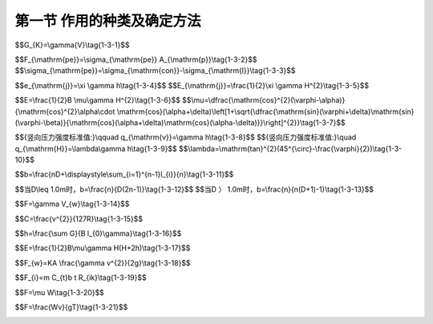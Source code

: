 
第一节  作用的种类及确定方法
---------------------------------

.. raw:: html

 <h3 id="test111"> 第一节  作用的种类及确定方法</h3>

   <p style="text-align:justify;font-family:times new roman"><a href="#idA1.3.2"> [A1.3.2]</a><span id="idA1.3.2"> 我国现行《通规》（JTG D60—2015）将施加在公路桥梁结构上的集中力或分布力（直接作用，也称为荷载）和引起结构外加变形或约束变形的原因（间接作用）统称为作用。</span></p>
   <p style="text-align:justify;font-family:times new roman"><a href="#idA1.3.3"> [A1.3.3]</a><span id="idA1.3.3"> 施加于公路桥梁结构的作用可分为四类：永久作用、可变作用、偶然作用和地震作用，详见<a href="#B1.3.1">表1-3-1。</a></span></p> 
  
   <style>
      #biaoge {
         border: 2px solid black;
         border-collapse: collapse;
         margin-bottom:1px;
        
      }
      th, td {
         padding-top: 5px;
         padding-bottom:5px;
         padding-left:5px;
         padding-right:5px;
         border: 1px solid black;
         vertical-align: middle;
         
      }
      #eqzs {
         border: 0px;
      }
      #dhbg {
        vertical-align: middle;
      }
     </style>

		<table id="biaoge" style="font-family:times new roman">

         <caption style="caption-side:top;text-align: center;color:black" ><b style="text-align:center"> <div id="B1.3.1">表1-3-1 作用分类</b></caption>	
              
		    <tr>
		      <td width="100px" align="center" id="dhbg">编号</td>
          <td width="300px" align="center" id="dhbg">作用分类</td>
          <td width="500px"align="center" id="dhbg">作用名称</td>
		    </tr>
		    <tr>
		      <td  align="center" id="dhbg">1</td>
          <td  rowspan="7" align="center" id="dhbg">永久作用</td>
          <td  align="center" id="dhbg">结构重力（包括结构附加重力）</td>
		    </tr>
          <tr>
          <td align="center" id="dhbg">2</td>
          <!-- <th></th> -->
          <td align="center" id="dhbg">预加力</td>
          </tr>
          <tr>
          <td align="center" id="dhbg">3</td>
         <!-- <th></th> -->
          <td align="center" id="dhbg">土的重力</td>
          </tr>
          <tr>
          <td align="center" id="dhbg">4</td>
          <!-- <th></th> -->
          <td align="center" id="dhbg">土侧压力</td>
          </tr>
          <tr>
          <td align="center" id="dhbg">5</td>
         <!-- <th></th> -->
          <td align="center" id="dhbg">混凝土收缩、徐变作用</td>
          </tr> 
          <td align="center" id="dhbg">6</td>
         <!-- <th></th> -->
          <td align="center" id="dhbg">水浮力</td>
          </tr> 
          <td align="center" id="dhbg">7</td>
         <!-- <th></th> -->
          <td align="center" id="dhbg">基础变位作用</td>
          </tr>   
    		<tr>
		    <td  align="center" id="dhbg">8</td>
        <td  rowspan="13" align="center" id="dhbg">可变作用</td>
        <td  align="center" id="dhbg">汽车荷载</td>
		    </tr>
        <tr>
        <td align="center" id="dhbg">9</td>
        <!-- <th></th> -->
        <td align="center" id="dhbg">汽车冲击力</td>
        </tr>
        <tr>
        <td align="center" id="dhbg">10</td>
        <!-- <th></th> -->
        <td align="center" id="dhbg">汽车离心力</td>
        </tr>
        <tr>
        <td align="center" id="dhbg">11</td>
        <!-- <th></th> -->
        <td align="center" id="dhbg">汽车引起的土侧压力</td>
        </tr>
        <tr>
        <td align="center" id="dhbg">12</td>
        <!-- <th></th> -->
        <td align="center" id="dhbg">汽车制动力</td>
        </tr> 
        <td align="center" id="dhbg">13</td>
        <!-- <th></th> -->
        <td align="center" id="dhbg">人群荷载</td>
        </tr> 
        <td align="center" id="dhbg">14</td>
        <!-- <th></th> -->
        <td align="center" id="dhbg">疲劳荷载</td>
        </tr>    
        <tr>
        <td align="center" id="dhbg">15</td>
        <!-- <th></th> -->
        <td align="center" id="dhbg">风荷载</td>
        </tr>
        <tr>
        <td align="center" id="dhbg">16</td>
        <!-- <th></th> -->
        <td align="center" id="dhbg">流水压力</td>
        </tr>
        <tr>
        <td align="center" id="dhbg">17</td>
        <!-- <th></th> -->
        <td align="center" id="dhbg">冰压力</td>
        </tr>
        <tr>
        <td align="center" id="dhbg">18</td>
        <!-- <th></th> -->
        <td align="center" id="dhbg">波浪力</td>
        </tr> 
        <td align="center" id="dhbg">19</td>
        <!-- <th></th> -->
        <td align="center" id="dhbg">温度（均匀温度和梯度温度）作用</td>
        </tr> 
        <td align="center" id="dhbg">20</td>
        <!-- <th></th> -->
        <td align="center" id="dhbg">支座摩阻力</td>
        </tr>
      <tr>
		    <td  align="center" id="dhbg">21</td>
        <td  rowspan="3" align="center" id="dhbg">偶然作用</td>
        <td  align="center" id="dhbg">船舶的撞击作用</td>
		    </tr>
        <tr>
        <td align="center" id="dhbg">22</td>
        <!-- <th></th> -->
        <td align="center" id="dhbg">漂流物的撞击作用</td>
        </tr>
        <tr>
        <td align="center" id="dhbg">23</td>
        <!-- <th></th> -->
        <td align="center" id="dhbg">汽车撞击作用</td>
        </tr>
        <tr>
        <td align="center" id="dhbg">24</td>
        <td align="center" id="dhbg">地震作用</td>
        <td align="center" id="dhbg">地震作用</td>
        </tr>                                          
     </table>
  <p></p>
  
 <p><a href="#id1.3.1.1"> 一、永久作用</a> <span id="id1.3.1.1"> </span></p>
 <p style="text-align:justify;font-family:times new roman"><a href="#idA1.3.4"> [A1.3.4]</a><span id="idA1.3.4">永久作用（也称恒载）是在设计基准期内始终存在且其量值变化与平均值相比可以忽略不计的作用，或其变化是单调的并趋于某个限值的作用。永久作用的量值是指作用位置、大小和方向。作用于桥梁上部结构的永久作用，主要是结构重力、桥面铺装及附属设备的重力（人行道板、栏杆、扶手、灯柱等）、长期作用于结构上的预加力以及混凝土收缩和徐变作用、基础变位作用。作用于桥梁下部结构的永久作用，主要是上部结构传给支座的永久作用、墩台的重力、作用于墩台上土的重力及土侧压力、水浮力（水中墩台）等。</span></p> 
  <ol style="font-family:times new roman"  start="1">
  <li>结构重力</li>
  </ol>
   <p style="text-align:justify;font-family:times new roman"><a href="#idA1.3.5"> [A1.3.5]</a><span id="idA1.3.5"> 结构自重、桥面铺装及附属设备等附加重力。结构重力标准值可按<a href="#B1.3.2">表1-3-2。</a>所列常用材料的重度根据<a href="#ideq1-3-1">式(1-3-1)</a><span id="ideq1-3-1">计算。</span></p> 
  
   <style>
      #biaoge {
         border: 2px solid black;
         border-collapse: collapse;
         margin-bottom:1px;
        
      }
      th, td {
         padding-top: 5px;
         padding-bottom:5px;
         padding-left:5px;
         padding-right:5px;
         border: 1px solid black;
         vertical-align: middle;
         
      }
      #eqzs {
         border: 0px;
      }
      #dhbg {
        vertical-align: middle;
      }
     </style>

		<table id="biaoge" style="font-family:times new roman">

       <caption style="caption-side:top;text-align: center;color:black" ><b style="text-align:center"> <div id="B1.3.2">表1-3-2 常用材料的重度 </b></caption>	
              
		    <tr>
		    <td width="210px" align="center" id="dhbg">材料种类</td>
        <td width="210px" align="center" id="dhbg">重度（kN／m<sup>3</sup>）</td>
        <td width="60px" align="center" id="dhbg"> </td>
        <td width="210px" align="center" id="dhbg">材料种类</td>
        <td width="210px" align="center" id="dhbg">重度（kN／m<sup>3</sup>）</td>    
		    </tr>
		    <tr>
		    <td  align="center" id="dhbg">钢、铸钢</td>
        <td  align="center" id="dhbg">78.5</td>
        <td  align="center" id="dhbg"> </td>
        <td  align="center" id="dhbg">浆砌片石</td>
        <td  align="center" id="dhbg">23.0</td>  
		    </tr>
		    <tr>
		    <td  align="center" id="dhbg">铸铁</td>
        <td  align="center" id="dhbg">72.5</td>
        <td  align="center" id="dhbg"> </td>
        <td  align="center" id="dhbg">干砌块石或片石</td>
        <td  align="center" id="dhbg">21.0</td>  
		    </tr>
		    <tr>
		    <td  align="center" id="dhbg">锌</td>
        <td  align="center" id="dhbg">70.5</td>
        <td  align="center" id="dhbg"> </td>
        <td  align="center" id="dhbg">沥青混凝土</td>
        <td  align="center" id="dhbg">23.0 ～ 24.0</td>  
		    </tr>
		    <tr>
		    <td  align="center" id="dhbg">铅</td>
        <td  align="center" id="dhbg">114.0</td>
        <td  align="center" id="dhbg"> </td>
        <td  align="center" id="dhbg">沥青碎石</td>
        <td  align="center" id="dhbg">22.0</td>  
		    </tr>
 		    <tr>
		    <td  align="center" id="dhbg">黄铜</td>
        <td  align="center" id="dhbg">78.5</td>
        <td  align="center" id="dhbg"> </td>
        <td  align="center" id="dhbg">碎（砾）石</td>
        <td  align="center" id="dhbg">21.0</td>  
		    </tr>
 		    <tr>
		    <td  align="center" id="dhbg">青铜</td>
        <td  align="center" id="dhbg">87.4</td>
        <td  align="center" id="dhbg"> </td>
        <td  align="center" id="dhbg">填土</td>
        <td  align="center" id="dhbg">17.0 ～ 18.0</td>  
		    </tr>
 		    <tr>
		    <td  align="center" id="dhbg">钢筋混凝土或预应力混凝土</td>
        <td  align="center" id="dhbg">25.0 ～ 26.0</td>
        <td  align="center" id="dhbg"> </td>
        <td  align="center" id="dhbg">填石</td>
        <td  align="center" id="dhbg">19.0 ～ 20.0</td>  
		    </tr>
		    <tr>
		    <td  align="center" id="dhbg">混凝土或片石混凝土</td>
        <td  align="center" id="dhbg">24.0</td>
        <td  align="center" id="dhbg"> </td>
        <td  align="center" id="dhbg">石灰三合土、石灰土</td>
        <td  align="center" id="dhbg">17.5</td>  
		    </tr>
		    <tr>
		    <td  align="center" id="dhbg">浆砌块石或料石</td>
        <td  align="center" id="dhbg">24.0 ～ 25.0</td>
        <td  align="center" id="dhbg"> </td>
        <td  align="center" id="dhbg"> </td>
        <td  align="center" id="dhbg"> </td>  
		    </tr>                                                             
     </table>
  <p></p>

$$G_{K}=\\gamma{V}\\tag{1-3-1}$$  

.. raw:: html

 <style>
      #biaoge {
         border: 2px solid black;
         border-collapse: collapse;
         margin-bottom:1px;
        
      }
      th, td {
         padding-top: 5px;
         padding-bottom:5px;
         padding-left:5px;
         padding-right:5px;
         border: 1px solid black;
         vertical-align: middle;
         
      }
      #eqzs {
         border: 0px;
      }
      #dhbg {
        vertical-align: middle;
      }
     </style>

  <table border="0" style="font-family:times new roman" id="gongshi">
 <tr>
 <td width="70px" align='right'  id="eqzs" >式中：</td>
 <td width="50px" align='right'  id="eqzs" ><i>G</i><sub>k</sub></td>
 <td width="50px" align='left' id="eqzs">——</td>
 <td width="750px" align='left'  id="eqzs"> 结构重力标准值（kN）；</td>
 </tr>
 <tr>
 <td  align='left' id="eqzs"> </td>
 <td  align='right'  id="eqzs" ><i>γ</i></td>
 <td  align='left' id="eqzs">——</td>
 <td  align='left'  id="eqzs">材料的重度（kN/m³）；</td>
 </tr>
 <tr>
 <td  align='left' id="eqzs"> </td> 
 <td align='right'  id="eqzs" ><i>V</i></td>
 <td  align='left' id="eqzs">——</td>
 <td align='left'  id="eqzs">体积（m³）。</td>
 </tr>
 </table>
 <p> </p>
  <ol style="font-family:times new roman"  start="2">
  <li>预加力</li>
  </ol>
 <p style="text-align:justify;font-family:times new roman"><a href="#idA1.3.6"> [A1.3.6]</a><span id="idA1.3.6">对于预应力混凝土桥梁结构，进行正常使用极限状态设计和使用阶段构件应力计算时，预加力应作为永久作用计算其主效应和次效应，并计入相应阶段的预应力损失，但不计由于预加力偏心距增大引起的附加效应。在结构进行承载能力极限状态设计时，预加力不应作为作用，应将预应力钢筋作为结构抗力的一部分，但在连续梁等超静定结构中，应考虑预加力引起的次效应。预加力标准值可采用下式进行计算：</span></p> 


$$F_{\\mathrm{pe}}=\\sigma_{\\mathrm{pe}} A_{\\mathrm{p}}\\tag{1-3-2}$$  
$$\\sigma_{\\mathrm{pe}}=\\sigma_{\\mathrm{con}}-\\sigma_{\\mathrm{l}}\\tag{1-3-3}$$  

.. raw:: html

 <style>
      #biaoge {
         border: 2px solid black;
         border-collapse: collapse;
         margin-bottom:1px;
        
      }
      th, td {
         padding-top: 5px;
         padding-bottom:5px;
         padding-left:5px;
         padding-right:5px;
         border: 1px solid black;
         vertical-align: middle;
         
      }
      #eqzs {
         border: 0px;
      }
      #dhbg {
        vertical-align: middle;
      }
     </style>

  <table border="0" style="font-family:times new roman" id="gongshi">
 <tr>
 <td width="70px" align='right'  id="eqzs" >式中：</td>
 <td width="50px" align='right'  id="eqzs" ><i>F</i><sub>pe</sub></td>
 <td width="50px" align='left' id="eqzs">——</td>
 <td width="750px" align='left'  id="eqzs"> 预加力标准值（kN）； </td>
 </tr>
 <tr>
 <td  align='left' id="eqzs"> </td>
 <td  align='right'  id="eqzs" ><i>A</i><sub>p</sub></td>
 <td  align='left' id="eqzs">——</td>
 <td align='left'  id="eqzs">预应力钢筋的截面面积（m²）；</td>
 </tr>
 <tr>
 <td  align='left' id="eqzs"></td>
 <td align='right'  id="eqzs" ><i>σ</i><sub>pe</sub></td>
 <td  align='left' id="eqzs">——</td>
 <td align='left'  id="eqzs">预应力钢筋的有效预应力（kPa）；</td>
 </tr>
 <tr>
 <td  align='left' id="eqzs"></td>
 <td align='right'  id="eqzs" ><i>σ</i><sub>con</sub></td>
 <td  align='left' id="eqzs">——</td>
 <td align='left'  id="eqzs">预应力钢筋张拉控制应力（kPa）；</td>
 </tr> 
 <tr>
 <td  align='left' id="eqzs"></td>
 <td align='right'  id="eqzs" ><i>σ</i><sub>l</sub></td>
 <td  align='left' id="eqzs">——</td>
 <td align='left'  id="eqzs">预应力钢筋相应阶段的预应力损失（kPa）。</td>
 </tr> 
 </table>
 <p></p>

  <ol style="font-family:times new roman"  start="3">
  <li>土的重力和土侧压力</li>
  </ol>
 <p style="text-align:justify;font-family:times new roman"><a href="#idA1.3.7"> [A1.3.7]</a><span id="idA1.3.7"> 作用于墩台上的土的重力标准值为作用于墩台基础顶面土的体积乘以土的重度。土侧压力可参照现行《通规》（JTG D60）有关规定计算。</span></p> 
 (1)静土压力
 <p style="text-align:justify;font-family:times new roman"><a href="#idA1.3.8"> [A1.3.8]</a><span id="idA1.3.8"> 在计算倾覆和滑动稳定时，墩、台、挡土墙前侧地面以下不受冲刷部分土的侧压力可按静土压力计算。其标准值可按下列公式计算：</span></p> 

$$e_{\\mathrm{j}}=\\xi \\gamma h\\tag{1-3-4}$$  
$$E_{\\mathrm{j}}=\\frac{1}{2}\\xi \\gamma H^{2}\\tag{1-3-5}$$  

.. raw:: html

 <style>
      #biaoge {
         border: 2px solid black;
         border-collapse: collapse;
         margin-bottom:1px;
        
      }
      th, td {
         padding-top: 5px;
         padding-bottom:5px;
         padding-left:5px;
         padding-right:5px;
         border: 1px solid black;
         vertical-align: middle;
         
      }
      #eqzs {
         border: 0px;
      }
      #dhbg {
        vertical-align: middle;
      }
     </style>

  <table border="0" style="font-family:times new roman" id="gongshi">
 <tr>
 <td width="70px" align='right'  id="eqzs" >式中：</td>
 <td width="50px" align='right'  id="eqzs" ><i>e</i><sub>j</sub></td>
 <td width="50px" align='left' id="eqzs">——</td>
 <td width="750px" align='left'  id="eqzs"> 任一高度处的静土压力（kPa）； </td>
 </tr>
 <tr>
 <td  align='left' id="eqzs"> </td>
 <td  align='right'  id="eqzs" ><i>E</i><sub>j</sub></td>
 <td  align='left' id="eqzs">——</td>
 <td  align='left'  id="eqzs">高度范围内单位宽度的静土压力标准值（kN/m）；</td>
 </tr>
 <tr>
 <td  align='left' id="eqzs"></td>
 <td  align='right'  id="eqzs" ><i>ξ</i></td>
 <td  align='left' id="eqzs">——</td>
 <td  align='left'  id="eqzs">压实土的静土压力系数，<i>ξ</i>=1-sin<i>φ</i>，<i>φ</i>为图的内摩擦角（°）；</td>
 </tr>
 <tr>
 <td  align='left' id="eqzs"></td>
 <td  align='right'  id="eqzs" ><i>γ</i></td>
 <td  align='left' id="eqzs">——</td>
 <td  align='left'  id="eqzs">土的重度（kN/m³）；</td>
 </tr> 
 <tr>
 <td  align='left' id="eqzs"></td>
 <td  align='right'  id="eqzs" ><i>h</i></td>
 <td  align='left' id="eqzs">——</td>
 <td  align='left'  id="eqzs">填土顶面至任一点的高度（m）；</td>
 </tr> 
 <tr>
 <td  align='left' id="eqzs"></td>
 <td  align='right'  id="eqzs" ><i>H</i></td>
 <td  align='left' id="eqzs">——</td>
 <td  align='left'  id="eqzs">填土顶面至基底高度（m）。</td>
 </tr>  
 </table>
 <p></p>

 (2)主动土压力

 <p style="text-align:justify;font-family:times new roman"><a href="#idA1.3.9"> [A1.3.9]</a><span id="idA1.3.9"> ①当土层特性无变化且无汽车荷载时，作用在桥台、挡土墙前后的主动土压力标准值，可按下式计算：</span></p> 

$$E=\\frac{1}{2}B \\mu\\gamma H^{2}\\tag{1-3-6}$$  
$$\\mu=\\dfrac{\\mathrm{cos}^{2}(\\varphi-\\alpha)}{\\mathrm{cos}^{2}\\alpha\\cdot \\mathrm{cos}(\\alpha+\\delta)\\left[1+\\sqrt{\\dfrac{\\mathrm{sin}(\\varphi+\\delta)\\mathrm{sin}(\\varphi-\\beta)}{\\mathrm{cos}(\\alpha+\\delta)\\mathrm{cos}(\\alpha-\\delta)}}\\right]^{2}}\\tag{1-3-7}$$  

.. raw:: html

 <style>
      #biaoge {
         border: 2px solid black;
         border-collapse: collapse;
         margin-bottom:1px;
        
      }
      th, td {
         padding-top: 5px;
         padding-bottom:5px;
         padding-left:5px;
         padding-right:5px;
         border: 1px solid black;
         vertical-align: middle;
         
      }
      #eqzs {
         border: 0px;
      }
      #dhbg {
        vertical-align: middle;
      }
     </style>

 <table border="0" style="font-family:times new roman" id="gongshi">
 <tr>
 <td width="70px" align='right'  id="eqzs" >式中：</td>
 <td width="50px" align='right'  id="eqzs" ><i>E</i></td>
 <td width="50px" align='left'   id="eqzs">——</td>
 <td width="750px" align='left'  id="eqzs"> 主动土压力标准值（kN）； </td>
 </tr>
 <tr>
 <td  align='left' id="eqzs"> </td>
 <td  align='right'  id="eqzs" ><i>B</i></td>
 <td  align='left' id="eqzs">——</td>
 <td  align='left'  id="eqzs"> 桥台的计算宽度或挡土墙的计算长度（m）；</td>
 </tr>
 <tr>
 <td  align='left' id="eqzs"> </td>
 <td  align='right'  id="eqzs" ><i>H</i></td>
 <td  align='left' id="eqzs">——</td>
 <td  align='left'  id="eqzs">计算土层高度（m）；</td>
 </tr>
 <tr>
 <td  align='left'  id="eqzs"> </td>
 <td  align='right'  id="eqzs" ><i>α</i></td>
 <td  align='left'  id="eqzs">——</td>
 <td  align='left'  id="eqzs"> 桥台或挡土墙背与竖直面的夹角，俯墙背<a href="#image1.3.1">（图1-3-1）</a>时为正值，反之为负值；</td>
 </tr> 
 <tr>
 <td  align='left' id="eqzs"></td>
 <td  align='right'  id="eqzs" ><i>β</i></td>
 <td  align='left' id="eqzs">——</td>
 <td  align='left'  id="eqzs">填土表面与水平面的夹角，当计算台后或墙后主动土压力时， <i>β</i>按<a href="#image1.3.1">图1-3-1a）</a>取正值；当计算台前或墙前主动土压力时，<i>β</i>按<a href="#image1.3.1">图1-3-1b）</a>取负值；</td>
 </tr> 
 <tr>
 <td  align='left' id="eqzs"></td>
 <td  align='right'  id="eqzs" ><i>δ</i></td>
 <td  align='left' id="eqzs">——</td>
 <td  align='left'  id="eqzs">台背或墙背与填土间的摩擦角，可取<i>δ</i>=<i>φ</i>/3。</td>
 </tr>  
 </table>
 <p>主动土压力的着力点自计算土层底面算起，<i>C</i>=<i>H</i>/3。</p>

  <body>

 <style type="text/css">
      #image1.3.1{
         margin-left:50px;
      }
 </style>

 <link rel="stylesheet" type="text/css" href="../_static/viewer.min.css"/>
 <script src="../_static/viewer.min.js" type="text/javascript" charset="utf-8"></script>
 <div style="text-align:center;"><img id="image1.3.1" src="../_static/fig/1-3-1.jpg" alt="Picture"></div>
 <p style="color: dimgray;text-align: center;font-family:times new roman">图1-3-1  主动土压力计算图式</p>
 <script type="text/javascript">var viewer = new Viewer(document.getElementById('image1.3.1'));</script>

  </body>

 <p style="text-align:justify;font-family:times new roman"><a href="#idA1.3.10"> [A1.3.10]</a><span id="idA1.3.10"> ②当土层特性有变化或受水位影响时，作用在桥台、挡土墙前后的主动土压力标准值，宜分层计算土的侧压力。</span></p>
 <p style="text-align:justify;font-family:times new roman"><a href="#idA1.3.11"> [A1.3.11]</a><span id="idA1.3.11"> ③压实填土重力的竖向和水平压力强度</span></p>


$${竖向压力强度标准值:}\\qquad q_{\\mathrm{v}}=\\gamma h\\tag{1-3-8}$$  
$${竖向压力强度标准值:}\\quad q_{\\mathrm{H}}=\\lambda\\gamma h\\tag{1-3-9}$$  
$$\\lambda=\\mathrm{tan}^{2}(45^{\\circ}-\\frac{\\varphi}{2})\\tag{1-3-10}$$  

.. raw:: html

 <style>
      #biaoge {
         border: 2px solid black;
         border-collapse: collapse;
         margin-bottom:1px;
        
      }
      th, td {
         padding-top: 5px;
         padding-bottom:5px;
         padding-left:5px;
         padding-right:5px;
         border: 1px solid black;
         vertical-align: middle;
         
      }
      #eqzs {
         border: 0px;
      }
      #dhbg {
        vertical-align: middle;
      }
     </style>

 <table border="0" style="font-family:times new roman" id="gongshi">
 <tr>
 <td width="70px" align='right'  id="eqzs" >式中：</td>
 <td width="50px" align='right'  id="eqzs" ><i>γ</i></td>
 <td width="50px" align='left'   id="eqzs">——</td>
 <td width="750px" align='left'  id="eqzs"> 土的重度（kN／m3）； </td>
 </tr>
 <tr>
 <td  align='left' id="eqzs"> </td>
 <td  align='right'  id="eqzs" ><i>h</i></td>
 <td  align='left' id="eqzs">——</td>
 <td  align='left'  id="eqzs"> 计算截面至路面顶的高度（m）；</td>
 </tr>
 <tr>
 <td  align='left' id="eqzs"> </td>
 <td  align='right'  id="eqzs" ><i>λ</i></td>
 <td  align='left' id="eqzs">——</td>
 <td  align='left'  id="eqzs">侧压系数。</td>
 </tr>
 </table>
 <p> </p>

 (3)承受土侧压力的柱式墩台，作用在每根柱上的土压力计算宽度

 <p style="text-align:justify;font-family:times new roman"><a href="#idA1.3.12"> [A1.3.12]</a><span id="idA1.3.12"> ①<i>l</i><sub>i</sub>≤<i>D</i>时</span></p>

$$b=\\frac{nD+\\displaystyle\\sum_{i=1}^{n-1}l_{i}}{n}\\tag{1-3-11}$$  

.. raw:: html
   
 <style>
      #biaoge {
         border: 2px solid black;
         border-collapse: collapse;
         margin-bottom:1px;
        
      }
      th, td {
         padding-top: 5px;
         padding-bottom:5px;
         padding-left:5px;
         padding-right:5px;
         border: 1px solid black;
         vertical-align: middle;
         
      }
      #eqzs {
         border: 0px;
      }
      #dhbg {
        vertical-align: middle;
      }
     </style>

 <table border="0" style="font-family:times new roman" id="gongshi">
 <tr>
 <td width="70px" align='right'  id="eqzs" >式中：</td>
 <td width="50px" align='right'  id="eqzs" ><i>b</i></td>
 <td width="50px" align='left'   id="eqzs">——</td>
 <td width="750px" align='left'  id="eqzs">土压力计算宽度（m）； </td>
 </tr>
 <tr>
 <td  align='left' id="eqzs"> </td>
 <td  align='right'  id="eqzs" ><i>D</i></td>
 <td  align='left' id="eqzs">——</td>
 <td  align='left'  id="eqzs"> 柱的直径或宽度（m）；</td>
 </tr>
 <tr>
 <td  align='left' id="eqzs"> </td>
 <td  align='right'  id="eqzs" ><i>l</i><sub>i</sub></td>
 <td  align='left' id="eqzs">——</td>
 <td  align='left'  id="eqzs">柱间净距（m）；</td>
 </tr>
 <tr>
 <td  align='left' id="eqzs"> </td>
 <td  align='right'  id="eqzs" ><i>n</i></td>
 <td  align='left' id="eqzs">——</td>
 <td  align='left'  id="eqzs">柱数。</td>
 </tr> 
 </table>
 <p> </p>
  <body>

 <style type="text/css">
      #image1.3.2{
         margin-left:50px;
      }
 </style>

 <link rel="stylesheet" type="text/css" href="../_static/viewer.min.css"/>
 <script src="../_static/viewer.min.js" type="text/javascript" charset="utf-8"></script>
 <div style="text-align:center;"><img id="image1.3.2" src="../_static/fig/1-3-2.jpg" alt="Picture"></div>
 <p style="color: dimgray;text-align: center;font-family:times new roman">图1-3-2  柱的土侧压力计算宽度</p>
 <script type="text/javascript">var viewer = new Viewer(document.getElementById('image1.3.2'));</script>

  </body>

 <p style="text-align:justify;font-family:times new roman"><a href="#idA1.3.13"> [A1.3.13]</a><span id="idA1.3.13"> ②<i>l</i><sub>i</sub>＞<i>D</i>时，应根据柱的直径或宽度来考虑柱间空隙的折减。作用在每一柱上的土压力计算宽度可按下式计算：</span></p>

$$当D\\leq 1.0m时，b=\\frac{n}{D(2n-1)}\\tag{1-3-12}$$  
$$当D 〉 1.0m时，b=\\frac{n}{n(D+1)-1}\\tag{1-3-13}$$  

.. raw:: html

  <ol style="font-family:times new roman"  start="4">
  <li>水的浮力</li>
  </ol> 
  <p style="text-align:justify;font-family:times new roman"><a href="#idA1.3.14"> [A1.3.14]</a><span id="idA1.3.14"> 水的浮力可分别按下列情况采用：</span></p>

 （1）基础底面位于透水性地基上的桥梁墩台，当验算稳定时，应考虑设计水位的浮力；当验算地基承载力时，可仅考虑低水位的浮力，或不考虑水的浮力。<br>
 （2）基础嵌入不透水性地基的桥梁墩台可不考虑水的浮力。<br>
 （3）作用在桩基承台底面的浮力，应考虑全部底面积。对桩嵌入不透水地基并灌注混凝土封闭者，不应考虑桩的浮力，在计算承台底面浮力时应扣除桩的截面面积。<br>
 （4）当不能确定地基是否透水时，应以透水或不透水两种情况与其他作用组合，取其最不利者。<br>
 <p></p>
  <p style="text-align:justify;font-family:times new roman">水的浮力标准值可按下式计算：</p>


$$F=\\gamma V_{w}\\tag{1-3-14}$$  

.. raw:: html

 <style>
      #biaoge {
         border: 2px solid black;
         border-collapse: collapse;
         margin-bottom:1px;
        
      }
      th, td {
         padding-top: 5px;
         padding-bottom:5px;
         padding-left:5px;
         padding-right:5px;
         border: 1px solid black;
         vertical-align: middle;
         
      }
      #eqzs {
         border: 0px;
      }
      #dhbg {
        vertical-align: middle;
      }
     </style>

 <table border="0" style="font-family:times new roman" id="gongshi">
 <tr>
 <td width="70px" align='right'  id="eqzs" >式中：</td>
 <td width="50px" align='right'  id="eqzs" ><i>F</i></td>
 <td width="50px" align='left'   id="eqzs">——</td>
 <td width="750px" align='left'  id="eqzs">水的浮力标准值（kN）； </td>
 </tr>
 <tr>
 <td  align='left' id="eqzs"> </td>
 <td  align='right'  id="eqzs" ><i>γ</i></td>
 <td  align='left' id="eqzs">——</td>
 <td  align='left'  id="eqzs"> 水的重度（kN/m³）；</td>
 </tr>
 <tr>
 <td  align='left' id="eqzs"> </td>
 <td  align='right'  id="eqzs" ><i>V</i><sub>w</sub></td>
 <td  align='left' id="eqzs">——</td>
 <td  align='left'  id="eqzs">结构排开水的体积（m³）。</td>
 </tr>
 </table>
 <p> </p>

  <ol style="font-family:times new roman"  start="1">
  <li>混凝土收缩和徐变作用</li>
  </ol>  

 （1）混凝土收缩和徐变作用在外部超静定的混凝土结构中是必然产生的，而且是长期作用的，应予考虑。<br>
 （2）混凝土的收缩应变终极值可参照现行《混规》（JTG 3362）有关规定计算。<br>
 （3）混凝土徐变的计算，可假定徐变与混凝土应力呈线性关系。<br>
 （4）计算混凝土圬工拱圈的收缩作用效应时，如考虑徐变影响，作用效应可乘以折减系数0.45。<br>
 <p></p>
 <p><a href="#id1.3.1.2"> 二、可变作用</a> <span id="id1.3.1.2"> </span></p>
 <p style="text-align:justify;font-family:times new roman"><a href="#idA1.3.15"> [A1.3.15]</a><span id="idA1.3.15"> 可变作用（也称活载）是在设计基准期（公路桥涵结构的设计基准期为100年）内其量值随时间而变化，且变化值与平均值相比不可忽略不计的作用。主要包括汽车荷载及其影响力、自然和人为产生的各种变化力。</span></p>
  <ol style="font-family:times new roman"  start="1">
  <li>汽车荷载及其影响力</li>
  </ol>  
  （1） 汽车荷载
  <p style="text-align:justify;font-family:times new roman"><a href="#idA1.3.16"> [A1.3.16]</a><span id="idA1.3.16"> 公路桥涵设计时，汽车荷载的计算图式、荷载等级及其标准值、加载方法和纵横向折减等应符合下列规定：</span></p>
  <p style="text-align:justify;font-family:times new roman"><a href="#idA1.3.17"> [A1.3.17]</a><span id="idA1.3.17"> ①汽车荷载等级：分为公路—Ⅰ级和公路—Ⅱ级两个等级。</span></p>
  <p style="text-align:justify;font-family:times new roman"><a href="#idA1.3.18"> [A1.3.18]</a><span id="idA1.3.18"> ②汽车荷载组成：由车道荷载和车辆荷载组成。车道荷载由均布荷载和集中荷载组成，用于桥梁结构的整体分析计算，计算图式如<a href="#image1.3.3">图1-3-3</a>所示。车辆荷载用于桥梁的局部加载、涵洞、桥台和挡土墙土压力等的分析计算，计算图式如<a href="#image1.3.4">图1-3-4</a>所示。汽车荷载的横向布置如<a href="#image1.3.5">图1-3-5</a>所示。车道荷载与车辆荷载的作用不得相互叠加。</span></p>
 
   <body>

 <style type="text/css">
      #image1.3.3{
         margin-left:50px;
      }
 </style>

 <link rel="stylesheet" type="text/css" href="../_static/viewer.min.css"/>
 <script src="../_static/viewer.min.js" type="text/javascript" charset="utf-8"></script>
 <div style="text-align:center;"><img id="image1.3.3" src="../_static/fig/1-3-3.jpg" alt="Picture"></div>
 <p style="color: dimgray;text-align: center;font-family:times new roman">图1-3-3 车道荷载</p>
 <script type="text/javascript">var viewer = new Viewer(document.getElementById('image1.3.3'));</script>

  </body>
 
   <body>

 <style type="text/css">
      #image1.3.4{
         margin-left:150px;
      }
 
 </style>

 <link rel="stylesheet" type="text/css" href="../_static/viewer.min.css"/>
 <script src="../_static/viewer.min.js" type="text/javascript" charset="utf-8"></script>
 <div style="text-align:center;"><img id="image1.3.4" src="../_static/fig/1-3-4.jpg" alt="Picture"></div>
 <p style="color: dimgray;text-align: center;font-family:times new roman">图1-3-4  车辆荷载的立面、平面尺寸<br>（尺寸单位：m，荷载单位：kN）</p>
 <script type="text/javascript">var viewer = new Viewer(document.getElementById('image1.3.4'));</script>

  </body>

  <body>

 <style type="text/css">
      #image1.3.5{
         margin-left:50px;
        
      }
 </style>

 <link rel="stylesheet" type="text/css" href="../_static/viewer.min.css"/>
 <script src="../_static/viewer.min.js" type="text/javascript" charset="utf-8"></script>
 <div style="text-align:center;"><img id="image1.3.5" src="../_static/fig/1-3-5.jpg"  alt="Picture" ></div>
 <p style="color: dimgray;text-align: center;font-family:times new roman">图1-3-5  车辆荷载横向布置（尺寸单位：m）</p>
 <script type="text/javascript">var viewer = new Viewer(document.getElementById('image1.3.5'));</script>

  </body>

 <p style="text-align:justify;font-family:times new roman"><a href="#idA1.3.19"> [A1.3.19]</a><span id="idA1.3.19"> ③汽车荷载标准值：各级公路桥涵设计的汽车荷载等级和车道荷载标准值应符合<a href="#B1.3.3">表1-3-3。</a>的规定；公路—Ⅰ级和公路—Ⅱ级车辆荷载标准值相同。</span></p>

   <style>
      #biaoge {
         border: 2px solid black;
         border-collapse: collapse;
         margin-bottom:1px;
        
      }
      th, td {
         padding-top: 5px;
         padding-bottom:5px;
         padding-left:5px;
         padding-right:5px;
         border: 1px solid black;
         vertical-align: middle;
         
      }
      #eqzs {
         border: 0px;
      }
      #dhbg {
        vertical-align: middle;
      }
     </style>

		<table id="biaoge" style="font-family:times new roman">

       <caption style="caption-side:top;text-align: center;color:black" ><b style="text-align:center"> <div id="B1.3.3">表1-3-3 各级公路桥涵的汽车荷载等级和车道荷载标准值   </b></caption>	
              
		  <tr>
		  <td width="200px" align="center" id="dhbg">公路等级</td>
        <td width="120px" align="center" id="dhbg">高速公路</td>
        <td width="120px" align="center" id="dhbg">一级公路</td>
        <td width="120px" align="center" id="dhbg">二级公路</td>
        <td width="120px" align="center" id="dhbg">三级公路</td>   
        <td width="120px" align="center" id="dhbg">四级公路</td>     
		  </tr>
 		  <tr>
		  <td align="center" id="dhbg">汽车荷载等级</td>
        <td align="center" colspan="3" id="dhbg">公路—Ⅰ级</td>
        <!-- <th></th> -->
        <!-- <th></th> -->
        <td align="center" colspan="2" id="dhbg">公路—Ⅱ级</td>
        <!-- <th></th> -->     
		  </tr>  
  		  <tr>
		  <td align="center" id="dhbg">均布荷载标准值<br><i>q</i><sub>k</sub> (kN/m)</td>
        <td align="center" colspan="3" id="dhbg">10.5</td>
        <!-- <th></th> -->
        <!-- <th></th> -->
        <td align="center" colspan="2" id="dhbg">7.875</td>
        <!-- <th></th> -->     
		  </tr>  
   	  <tr>
		  <td align="center" id="dhbg">集中荷载标准值<br><i>P</i><sub>k</sub> (kN)</td>
        <td align="left" colspan="3" id="dhbg"><i>L</i><sub>0</sub>≤5 m：<i>P</i><sub>k</sub>=270 kN<br>5m＜<i>L</i><sub>0</sub>＜50 m：<i>P</i><sub>k</sub>=2（<i>L</i><sub>0</sub>+130）<br><i>L</i><sub>0</sub>≥50 m：<i>P</i><sub>k</sub>=360 kN</td>
        <!-- <th></th> -->
        <!-- <th></th> -->
        <td align="left" colspan="2" id="dhbg"><i>L</i><sub>0</sub>≤5 m：<i>P</i><sub>k</sub>=202.5 kN<br>5m＜<i>L</i><sub>0</sub>＜50 m：<i>P</i><sub>k</sub>=1.5（<i>L</i><sub>0</sub>+130）<br><i>L</i><sub>0</sub>≥50 m：<i>P</i><sub>k</sub>=270 kN</td>
        <!-- <th></th> -->     
		  </tr>                   
     </table>
   <p style="font-family:times new roman"><font size="1"><i>L</i><sub>0</sub>为桥梁计算跨径。计算剪力效应时，表中集中荷载标准值<i>P</i><sub>k</sub>应乘以系数1.2。</font></p>


 <p style="text-align:justify;font-family:times new roman"><a href="#idA1.3.20"> [A1.3.20]</a><span id="idA1.3.20"> ④汽车荷载的加载规定：车道荷载的纵向加载为均布荷载标准值 满布于使结构产生最不利效应的同号影响线上；集中荷载标准值 只作用于相应影响线中一个影响线峰值处。横向分布系数按<a href="#image1.3.5">图1-3-5</a>所示，根据设计车道数布置车道荷载进行计算。</span></p>
 <p style="text-align:justify;font-family:times new roman"><a href="#idA1.3.21"> [A1.3.21]</a><span id="idA1.3.21"> ⑤横向车道布载系数：桥涵设计车道数应符合<a href="#B1.3.4">表1-3-4</a>的规定。横桥向布置多车道汽车荷载时，应考虑汽车荷载的折减；布置一条车道汽车荷载时，应考虑汽车荷载的提高。横向车道布置系数应符合<a href="#B1.3.5">表1-3-5</a>规定。多车道布载的荷载效应不得小于两条车道布载的荷载效应。</span></p>

 
    <style>
      #biaoge {
         border: 2px solid black;
         border-collapse: collapse;
         margin-bottom:1px;
        
      }
      th, td {
         padding-top: 5px;
         padding-bottom:5px;
         padding-left:5px;
         padding-right:5px;
         border: 1px solid black;
         vertical-align: middle;
         
      }
      #eqzs {
         border: 0px;
      }
      #dhbg {
        vertical-align: middle;
      }
     </style>

		<table id="biaoge" style="font-family:times new roman">

       <caption style="caption-side:top;text-align: center;color:black" ><b style="text-align:center"> <div id="B1.3.4">表1-3-4 桥涵设计车道数  </b></caption>	
     
       <tr>
		  <td colspan="2"  align="center" id="dhbg">桥面宽度<i>W</i>（m）</td>
        <!-- <th></th> -->
         <td align="center" rowspan="2" id="dhbg">桥涵设计车道数</td>       
		  </tr>        
		  <tr>
		  <td width="300px" align="center" id="dhbg">车辆单向行驶时</td>
        <td width="300x" align="center" id="dhbg">车辆双向行驶时</td>
        <!-- <th></th> -->
		  </tr>
 		  <tr>
		  <td align="center" id="dhbg"><i>W</i>＜ 7.0</td>
        <td align="center"  id="dhbg"> </td>
        <td width="300px" align="center" id="dhbg">1</td>
		  </tr>  
  		  <tr>
		  <td align="center" id="dhbg">7.0 ≤<i>W</i> ＜ 10.5</td>
        <td align="center" id="dhbg">6.0 ≤<i>W</i> ＜ 14.0</td>
        <td align="center"  id="dhbg">2 </td>
		  </tr>  
   	  <tr>
		  <td align="center" id="dhbg">10.5≤<i>W</i> ＜ 14.0</td>
        <td align="center" id="dhbg"> </td>
        <td align="center" id="dhbg">3 </td>
		  </tr>   
    	  <tr>
		  <td align="center" id="dhbg">14.0≤<i>W</i> ＜ 17.5</td>
        <td align="center" id="dhbg"> 14≤<i>W</i> ＜ 21.0</td>
        <td align="center" id="dhbg">4 </td>
		  </tr>   
     	  <tr>
		  <td align="center" id="dhbg">17.5≤<i>W</i> ＜ 21.0</td>
        <td align="center" id="dhbg">  </td>
        <td align="center" id="dhbg">5 </td>
		  </tr>  
    	  <tr>
		   <td align="center" id="dhbg">21.0≤<i>W</i> ＜ 24.5</td>
        <td align="center" id="dhbg"> 21.0≤<i>W</i> ＜28.0</td>
        <td align="center" id="dhbg">6 </td>
		  </tr>  
     	  <tr>
		  <td align="center" id="dhbg">24.5≤<i>W</i> ＜ 28.0</td>
        <td align="center" id="dhbg"> </td>
        <td align="center" id="dhbg">7 </td>
		  </tr>  
     	  <tr>
		  <td align="center" id="dhbg">28.0≤<i>W</i> ＜ 31.5</td>
        <td align="center" id="dhbg"> 28.0≤<i>W</i> ＜ 35.0</td>
        <td align="center" id="dhbg">8 </td>
		  </tr>                                                    
     </table>
     <p></p>

   <style>
      #biaoge {
         border: 2px solid black;
         border-collapse: collapse;
         margin-bottom:1px;
        
      }
      th, td {
         padding-top: 5px;
         padding-bottom:5px;
         padding-left:5px;
         padding-right:5px;
         border: 1px solid black;
         vertical-align: middle;
         
      }
      #eqzs {
         border: 0px;
      }
      #dhbg {
        vertical-align: middle;
      }
     </style>
		<table id="biaoge" style="font-family:times new roman">

       <caption style="caption-side:top;text-align: center;color:black" ><b style="text-align:center"> <div id="B1.3.5">表1-3-5 横向车道布载系数  </b></caption>	
     
       <tr>
		  <td width="250px" align="center" id="dhbg">横向布载车道数（条）</td>
        <td width="80x" align="center" id="dhbg">1</td>   
		  <td width="80px" align="center" id="dhbg">2</td>
        <td width="80x" align="center" id="dhbg">3</td>
        <td width="80px" align="center" id="dhbg">4</td>
        <td width="80x" align="center" id="dhbg">5</td>   
		  <td width="80px" align="center" id="dhbg">6</td>
        <td width="80x" align="center" id="dhbg">7</td>
        <td width="80px" align="center" id="dhbg">8</td>
   	  </tr>
 		  <tr>
		  <td align="center"  id="dhbg"> 横向车道布载系数</td>
        <td align="center"  id="dhbg"> 1.20</td>
        <td align="center"  id="dhbg"> 1.00</td>
        <td align="center"  id="dhbg"> 0.78</td>
        <td align="center"  id="dhbg"> 0.67</td>
        <td align="center"  id="dhbg"> 0.60</td>
        <td align="center"  id="dhbg"> 0.55</td>
        <td align="center"  id="dhbg"> 0.52</td>
        <td align="center"  id="dhbg"> 0.50</td>   
		  </tr>  
     </table>
     <p></p>

 <p style="text-align:justify;font-family:times new roman"><a href="#idA1.3.22"> [A1.3.22]</a><span id="idA1.3.22"> ⑥纵向折减系数：当桥梁计算跨径大于150m时，应按<a href="#B1.3.6">表1-3-6</a>规定的纵向折减系数进行纵向折减。当为多跨连续结构时，整个结构应按最大的计算跨径考虑汽车荷载效应的纵向折减。</span></p>

   <style>
      #biaoge {
         border: 2px solid black;
         border-collapse: collapse;
         margin-bottom:1px;
        
      }
      th, td {
         padding-top: 5px;
         padding-bottom:5px;
         padding-left:5px;
         padding-right:5px;
         border: 1px solid black;
         vertical-align: middle;
         
      }
      #eqzs {
         border: 0px;
      }
      #dhbg {
        vertical-align: middle;
      }
     </style>

		<table id="biaoge" style="font-family:times new roman">

       <caption style="caption-side:top;text-align: center;color:black" ><b style="text-align:center"> <div id="B1.3.6">表1-3-6 纵向折减系数   </b></caption>	
     
       <tr>
		  <td width="210px" align="center" id="dhbg">计算跨径<i>L</i><sub>0</sub>（m）</td>
        <td width="210x"  align="center" id="dhbg">纵向折减系数</td>   
		  <td width="60px" align="center" id="dhbg"> </td>
        <td width="210x"  align="center" id="dhbg">计算跨径<i>L</i><sub>0</sub>（m）</td>
        <td width="210px" align="center" id="dhbg">纵向折减系数</td>
   	  </tr>
 		  <tr>
		  <td align="center"  id="dhbg"> 150＜<i>L</i><sub>0</sub>＜400</td>
        <td align="center"  id="dhbg"> 0.97</td>
         <td align="center"  id="dhbg">  </td>
        <td align="center"  id="dhbg"> 800≤<i>L</i><sub>0</sub>＜1000</td>
        <td align="center"  id="dhbg"> 0.94</td>
       </tr> 
       <tr>
        <td align="center"  id="dhbg"> 400≤<i>L</i><sub>0</sub>＜600</td>
        <td align="center"  id="dhbg"> 0.96</td>
        <td align="center"  id="dhbg">  </td>
        <td align="center"  id="dhbg"> <i>L</i><sub>0</sub>≥1000</td>
        <td align="center"  id="dhbg"> 0.93</td>   
		  </tr>  
        <tr>
        <td align="center"  id="dhbg"> 600≤<i>L</i><sub>0</sub>＜800</td>
        <td align="center"  id="dhbg"> 0.95</td>
        <td align="center"  id="dhbg">  </td>
        <td align="center"  id="dhbg">  </td>
        <td align="center"  id="dhbg">  </td>   
		  </tr>         
     </table>
     <p></p>


 （2）汽车冲击力


 <p style="text-align:justify;font-family:times new roman"><a href="#idA1.3.23"> [A1.3.23]</a><span id="idA1.3.23"> 汽车以较高的速度驶过桥梁时，桥梁产生的应力与变形比大小相等的静载引起的要大一些，这是因为汽车荷载不是慢慢地增加，而是以较快的速度突然加载于桥上，因而使桥梁发生振动。同时由于桥面不平整、车轮不圆以及发动机抖动等原因，也会使桥梁结构发生振动。这种由于荷载的动力作用使桥梁发生振动而造成内力加大的现象称为冲击效应。即桥梁不仅承受车辆荷载的重力作用，还受到一种冲击力。鉴于目前对冲击力还不能从理论上作出符合实际的精确计算，只能采用粗糙的近似方法，即以冲击系数<i>μ</i>来计及荷载的冲击力。《通规》（JTG D60—2015）中规定：</span></p>

  <p style="text-align:justify;font-family:times new roman">①钢桥、钢筋混凝土及预应力混凝土桥、圬工拱桥等上部构造和钢支座、板式橡胶支座、盆式橡胶支座及钢筋混凝土柱式墩台，应计算汽车的冲击作用。</p>
  <p style="text-align:justify;font-family:times new roman">②填料厚度（包括路面厚度）等于或大于0.5 m的拱桥、涵洞以及重力式墩台不计冲击力。</p>
  <p style="text-align:justify;font-family:times new roman">③支座的冲击力，按相应的桥梁取用。</p>
  <p style="text-align:justify;font-family:times new roman">④汽车荷载的冲击力标准值为汽车荷载标准值乘以冲击系数<i>μ</i>。</p>
  <p style="text-align:justify;font-family:times new roman">⑤冲击系数<i>μ</i>按<a href="#B1.3.7">表1-3-7。</a>采用。</p>
  <p style="text-align:justify;font-family:times new roman">⑥汽车荷载的局部加载及在T梁、箱梁悬臂板上的冲击系数采用0.3。</p>

 <p style="text-align:justify;font-family:times new roman"><a href="#idA1.3.24"> [A1.3.24]</a><span id="idA1.3.24"> ⑥纵向折减系数：当桥梁计算跨径大于150m时，应按<a href="#B1.3.6">表1-3-6</a>规定的纵向折减系数进行纵向折减。当为多跨连续结构时，整个结构应按最大的计算跨径考虑汽车荷载效应的纵向折减。</span></p>

   <style>
      #biaoge {
         border: 2px solid black;
         border-collapse: collapse;
         margin-bottom:1px;
        
      }
      th, td {
         padding-top: 5px;
         padding-bottom:5px;
         padding-left:5px;
         padding-right:5px;
         border: 1px solid black;
         vertical-align: middle;
         
      }
      #eqzs {
         border: 0px;
      }
      #dhbg {
        vertical-align: middle;
      }
     </style>

		<table id="biaoge" style="font-family:times new roman">

       <caption style="caption-side:top;text-align: center;color:black" ><b style="text-align:center"> <div id="B1.3.7">表1-3-7 冲击系数<i>μ</i>  </b></caption>	
     
       <tr>
		  <td width="450px" align="center" id="dhbg">结构基频<i>f</i>（Hz）</td>
        <td width="450x"  align="center" id="dhbg">冲击系数<i>μ</i></td>   
		  </tr>
 		  <tr>
		  <td align="center"  id="dhbg"> <i>f</i>＜1.5 Hz</td>
        <td align="center"  id="dhbg"> 0.05</td>
		  </tr>  
  		  <tr>
		  <td align="center"  id="dhbg">1.5 Hz≤ <i>f</i>＜14 Hz</td>
        <td align="center"  id="dhbg">0.1767ln <i>f</i> － 0.0157</td>
		  </tr> 
  		  <tr>
		  <td align="center"  id="dhbg"><i>f</i>＞14 Hz</td>
        <td align="center"  id="dhbg">0.45</td>
		  </tr>               
     </table>
     <p></p>

 （3）汽车离心力

 <p style="text-align:justify;font-family:times new roman"><a href="#idA1.3.25"> [A1.3.25]</a><span id="idA1.3.25"> 位于曲线上的桥梁，应计算汽车荷载引起的离心力。汽车荷载离心力标准值为车辆荷载（不计冲击力）标准值乘以离心力系数<i>C</i>，离心力系数按下式计算：</span></p>

$$C=\\frac{v^{2}}{127R}\\tag{1-3-15}$$  

.. raw:: html

 <style>
      #biaoge {
         border: 2px solid black;
         border-collapse: collapse;
         margin-bottom:1px;
        
      }
      th, td {
         padding-top: 5px;
         padding-bottom:5px;
         padding-left:5px;
         padding-right:5px;
         border: 1px solid black;
         vertical-align: middle;
         
      }
      #eqzs {
         border: 0px;
      }
      #dhbg {
        vertical-align: middle;
      }
     </style>

 <table border="0" style="font-family:times new roman" id="gongshi">
 <tr>
 <td width="70px" align='right'  id="eqzs" >式中：</td>
 <td width="50px" align='right'  id="eqzs" ><i>v</i></td>
 <td width="50px" align='left'   id="eqzs">——</td>
 <td width="750px" align='left'  id="eqzs">设计速度（km/h），应按桥梁所在路线设计速度采用； </td>
 </tr>
 <tr>
 <td  align='left' id="eqzs"> </td>
 <td  align='right'  id="eqzs" ><i>R</i></td>
 <td  align='left' id="eqzs">——</td>
 <td  align='left'  id="eqzs"> 曲线半径（m）。</td>
 </tr>
 </table>
 <p> </p>


 <p style="text-align:justify;font-family:times new roman"><a href="#idA1.3.26"> [A1.3.26]</a><span id="idA1.3.26"> 计算多车道桥梁的汽车荷载离心力时，车辆荷载标准值应乘以<a href="#B1.3.5">表1-3-5</a>规定的多车道横向车道布载系数。离心力的着力点在桥面以上1.2 m处（为计算简便也可移至桥面上，不计由此引起的作用效应）。</span></p>

 （4）汽车引起的土压力

 <p style="text-align:justify;font-family:times new roman"><a href="#idA1.3.27"> [A1.3.27]</a><span id="idA1.3.27">  汽车荷载引起的土压力采用车辆荷载加载，并可按下列方法计算。</span></p>  

 <p style="text-align:justify;font-family:times new roman"><a href="#idA1.3.28"> [A1.3.28]</a><span id="idA1.3.28">  ①车辆荷载在桥台或挡土墙后填土的破坏棱体上引起的土侧压力，可按下式换算成等代均布土层厚度<i>h</i>（m）计算：</span></p>  

$$h=\\frac{\\sum G}{B l_{0}\\gamma}\\tag{1-3-16}$$  

.. raw:: html

 <style>
      #biaoge {
         border: 2px solid black;
         border-collapse: collapse;
         margin-bottom:1px;
        
      }
      th, td {
         padding-top: 5px;
         padding-bottom:5px;
         padding-left:5px;
         padding-right:5px;
         border: 1px solid black;
         vertical-align: middle;
         
      }
      #eqzs {
         border: 0px;
      }
      #dhbg {
        vertical-align: middle;
      }
     </style>

 <table border="0" style="font-family:times new roman" id="gongshi">
 <tr>
 <td width="70px" align='right'  id="eqzs" >式中：</td>
 <td width="50px" align='right'  id="eqzs" ><i>ΣG</i></td>
 <td width="50px" align='left'   id="eqzs">——</td>
 <td width="750px" align='left'  id="eqzs">布置在<i>B</i>×<i>l</i><sub>0</sub>面积内的车轮的总重力（kN）； </td>
 </tr>
 <tr>
 <td  align='left' id="eqzs"> </td>
 <td  align='right'  id="eqzs" ><i>l</i><sub>0</sub></td>
 <td  align='left' id="eqzs">——</td>
 <td  align='left'  id="eqzs"> 桥台或挡土墙后填土的破坏棱体长度（m）；</td>
 </tr>
 <tr>
 <td  align='left' id="eqzs"> </td>
 <td  align='right'  id="eqzs" ><i>γ</i></td>
 <td  align='left' id="eqzs">——</td>
 <td  align='left'  id="eqzs"> 土的重度（kN/m³）；</td>
 </tr>
 <tr>
 <td  align='left' id="eqzs"> </td>
 <td  align='right'  id="eqzs" ><i>B</i></td>
 <td  align='left' id="eqzs">——</td>
 <td  align='left'  id="eqzs"> 桥台横向全宽或挡土墙的计算长度（m），挡土墙可按式<i>B</i>=13+<i>H</i>tan 30°计算，但计算结果不应超过挡土墙分段长度，挡土墙分段长度小于13 m时， <i>B</i>取分段长度，并在该长度内按不利情况布置轮重。<i>H</i>为挡土墙高度（m），对墙顶以上有填土的挡土墙，为2倍墙顶填土厚度加墙高。</td>
 </tr>  
 </table>
 <p>当土层特性无变化，<i>β</i>=0°时，汽车荷载引起的土侧压力：</p>

$$E=\\frac{1}{2}B\\mu\\gamma H(H+2h)\\tag{1-3-17}$$  

.. raw:: html

 <style>
      #biaoge {
         border: 2px solid black;
         border-collapse: collapse;
         margin-bottom:1px;
        
      }
      th, td {
         padding-top: 5px;
         padding-bottom:5px;
         padding-left:5px;
         padding-right:5px;
         border: 1px solid black;
         vertical-align: middle;
         
      }
      #eqzs {
         border: 0px;
      }
      #dhbg {
        vertical-align: middle;
      }
     </style>

 <table border="0" style="font-family:times new roman" id="gongshi">
 <tr>
 <td width="70px" align='right'  id="eqzs" >式中：</td>
 <td width="50px" align='right'  id="eqzs" ><i>h</i></td>
 <td width="50px" align='left'   id="eqzs">——</td>
 <td width="750px" align='left'  id="eqzs">汽车荷载的等代均布土层厚度（m）； </td>
 </tr>
 <tr>
 <td  align='left' id="eqzs"> </td>
 <td  align='left' colspan="3" id="eqzs" >其余符号意义同<a href="#ideq1-3-6">式(1-3-6)</a><span id="ideq1-3-6">。</td>
  <!-- <th></th> -->
  <!-- <th></th> -->
 </tr>
 </table>
 <p>当土层特性有变化或受水位影响时，宜分层计算土的侧压力。</p>


 <p style="text-align:justify;font-family:times new roman"><a href="#idA1.3.29"> [A1.3.29]</a><span id="idA1.3.29">  ②计算涵洞顶上车辆荷载引起的竖向土压力时，车轮按其着地面积的边缘向下作 角分布。当几个车轮的压力扩散线相重叠时，扩散面积以最外边的扩散线为准。</span></p>  


 （5）汽车制动力

 <p style="text-align:justify;font-family:times new roman"><a href="#idA1.3.30"> [A1.3.30]</a><span id="idA1.3.30">  制动力是汽车在桥上制动时为克服其惯性力而在车轮与路面之间发生的滑动摩擦力。车轮与路面间的摩擦系数可达0.5以上，但由于一行汽车不可能同时制动，所以制动力不等于摩擦系数乘以桥上全部车道荷载。</span></p>  

 <p style="text-align:justify;font-family:times new roman"><a href="#idA1.3.31"> [A1.3.31]</a><span id="idA1.3.31">①	制动力的计算</span></p>  
 <p style="text-align:justify;font-family:times new roman">《通规》（JTG D60-2015）中规定：一个设计车道上由汽车荷载产生的制动力标准值为车道荷载标准值在加载长度上计算的总重力的10%计算，但公路-Ⅰ级汽车荷载的制动力标准值不得小于165kN；公路-Ⅱ级汽车荷载的制动力标准值不得小于90kN。同向行驶双车道的汽车荷载制动力标准值为一个设计车道制动力标准值的2倍；同向行驶三车道为一个设计车道的2.34倍；同向行驶四车道为一个设计车道的2.68倍。</p>  
 <p style="text-align:justify;font-family:times new roman">制动力的作用方向与作用点：制动力的方向就是行车方向；其着力点在桥面以上1.2 m处。计算墩台时，可移至支座铰中心或支座底座面上；计算刚构桥、拱桥时，制动力的着力点可移至桥面上，但不计因此而产生的竖向力和力矩。</p>  

 <p style="text-align:justify;font-family:times new roman"><a href="#idA1.3.32"> [A1.3.32]</a><span id="idA1.3.32"> ②制动力的分配</span></p>  

 <p style="text-align:justify;font-family:times new roman">设有板式橡胶支座的简支梁、连续桥面简支梁或连续梁排架式柔性墩台，应根据支座与墩台的抗推刚度的刚度集成情况分配和传递制动力。设有板式橡胶支座的简支梁刚性墩台，应按单跨两端板式橡胶支座的抗推刚度分配制动力。</p>  
 <p style="text-align:justify;font-family:times new roman">根据支座与墩台的抗推刚度的刚度集成情况分配和传递制动力。</p>  
 <p style="text-align:justify;font-family:times new roman">设有固定支座、活动支座（滚动或摆动支座、聚四氟乙烯板支座）的刚性墩台传递的制动力按<a href="#B1.3.8">表1-3-8</a>采用，每个活动支座传递的制动力，其值不应大于其摩阻力；当大于摩阻力时，按摩阻力计算。</p>  

   <style>
      #biaoge {
         border: 2px solid black;
         border-collapse: collapse;
         margin-bottom:1px;
        
      }
      th, td {
         padding-top: 5px;
         padding-bottom:5px;
         padding-left:5px;
         padding-right:5px;
         border: 1px solid black;
         vertical-align: middle;
         
      }
      #eqzs {
         border: 0px;
      }
      #dhbg {
        vertical-align: middle;
      }
     </style>

		<table id="biaoge" style="font-family:times new roman">

       <caption style="caption-side:top;text-align: center;color:black" ><b style="text-align:center"> <div id="B1.3.8">表1-3-8 刚性墩台各种支座传递的制动力  </b></caption>	
              
		  <tr>
		  <td colspan="2"   align="center" id="dhbg">桥梁墩台及支座类型</td>
        <!-- <th></th> -->
        <td width="330px" align="center" id="dhbg">应计的制动力</td>
        <td width="220px" align="center" id="dhbg">备注</td>
		  </tr>
 		  <tr>
		  <td width="70px" rowspan="3" align="center" id="dhbg">简支梁桥台</td>
        <td width="280px" align="center" id="dhbg">固定支座</td>
        <td align="center"  id="dhbg"><i>T</i><sub>1</sub></td>
        <td  rowspan="10" align="center" id="dhbg"><i>T</i><sub>1</sub>——加载长度为计算跨径时的制动力；<br><i>T</i><sub>2</sub>——加载长度为相邻两跨计算跨径之和时的制动力；<br><i>T</i><sub>3</sub>——加载长度为一联长度的制动力；<br><i>T</i><sub>4</sub>——单跨跨径固定支座的制动力；<br><i>T</i><sub>5</sub>——单跨跨径活动支座的制动力。</td>     
		  </tr>  
  		  <tr>
        <!-- <th></th> -->
        <td align="center"  id="dhbg">聚四氟乙烯板支座</td>
        <td align="center"  id="dhbg">0.30<i>T</i><sub>1</sub></td>
        <!-- <th></th> -->     
		  </tr>  
  		  <tr>
        <!-- <th></th> -->
        <td align="center"  id="dhbg">滚动（或摆动）支座</td>
        <td align="center"  id="dhbg">0.25<i>T</i><sub>1</sub></td>
        <!-- <th></th> -->     
		  </tr>   
  		  <tr>
		  <td rowspan="4" align="center" id="dhbg">简支梁桥墩</td>
        <td  align="center" id="dhbg">两个固定支座</td>
        <td align="center"  id="dhbg"><i>T</i><sub>2</sub></td>
        <!-- <th></th> -->     
		  </tr>  
  		  <tr>
        <!-- <th></th> -->
        <td align="center"  id="dhbg">一个固定支座，一个活动支座</td>
        <td align="center"  id="dhbg"><i>T</i><sub>4</sub>+0.30<i>T</i><sub>5</sub>（聚四氟乙烯板支座）<br>或<i>T</i><sub>4</sub>+0.25<i>T</i><sub>5</sub>（滚动或摆动支座）</td>
        <!-- <th></th> -->     
		  </tr>  
  		  <tr>
        <!-- <th></th> -->
        <td align="center"  id="dhbg">两个聚四氟乙烯板支座</td>
        <td align="center"  id="dhbg">0.30<i>T</i><sub>2</sub></td>
        <!-- <th></th> -->     
		  </tr>   
   		  <tr>
        <!-- <th></th> -->
        <td align="center"  id="dhbg">两个滚动（或摆动）支座</td>
        <td align="center"  id="dhbg">0.25<i>T</i><sub>2</sub></td>
        <!-- <th></th> -->     
		  </tr>  
   		  <tr>
		  <td rowspan="3" align="center" id="dhbg">连续梁桥墩</td>
        <td  align="center" id="dhbg">固定支座</td>
        <td align="center"  id="dhbg"><i>T</i><sub>3</sub></td>
        <!-- <th></th> -->     
		  </tr>  
  		  <tr>
        <!-- <th></th> -->
        <td align="center"  id="dhbg">聚四氟乙烯板支座</td>
        <td align="center"  id="dhbg">0.30<i>T</i><sub>3</sub>（聚四氟乙烯板支座）<br>或<i>T</i><sub>4</sub>+0.25<i>T</i><sub>5</sub>（滚动或摆动支座）</td>
        <!-- <th></th> -->     
		  </tr>  
  		  <tr>
        <!-- <th></th> -->
        <td align="center"  id="dhbg">滚动（或摆动）支座</td>
        <td align="center"  id="dhbg">0.25<i>T</i><sub>3</sub></td>
        <!-- <th></th> -->     
		  </tr>                                     
     </table>
   <p style="font-family:times new roman"> </p>

  <ol style="font-family:times new roman"  start="2">
  <li>人群荷载</li>
  </ol>
  <p style="text-align:justify;font-family:times new roman"><a href="#idA1.3.33"> [A1.3.33]</a><span id="idA1.3.33"> 设有人行道的桥梁，在以汽车荷载计算内力时，应同时考虑人行道上人群荷载所产生的内力，人群荷载标准值按<a href="#B1.3.9">表1-3-9</a>采用，对跨径不等的连续结构，以最大计算跨径为准。</span></p>

 <style>
      #biaoge {
         border: 2px solid black;
         border-collapse: collapse;
         margin-bottom:1px;
        
      }
      th, td {
         padding-top: 5px;
         padding-bottom:5px;
         padding-left:5px;
         padding-right:5px;
         border: 1px solid black;
         vertical-align: middle;
         
      }
      #eqzs {
         border: 0px;
      }
      #dhbg {
        vertical-align: middle;
      }
     </style>

		<table id="biaoge" style="font-family:times new roman">

       <caption style="caption-side:top;text-align: center;color:black" ><b style="text-align:center"> <div id="B1.3.9">表1-3-9 人群荷载标准值</b></caption>	
              
		  <tr>
		  <td width="300px" align="center" id="dhbg">计算跨径<i>L</i><sub>0</sub>（m）</td>
        <td width="200px" align="center" id="dhbg"><i>L</i><sub>0</sub>≤50</td>
        <td width="200px" align="center" id="dhbg">50＜<i>L</i><sub>0</sub>＜150</td>
        <td width="200px" align="center" id="dhbg"><i>L</i><sub>0</sub>≥150</td>
		  </tr>
 		  <tr>
		  <td align="center" id="dhbg">人群荷载（kn/㎡）</td>
        <td align="center" id="dhbg">3.0</td>
        <td align="center" id="dhbg">3.25-0.005<i>L</i><sub>0</sub></td>
        <td align="center" id="dhbg">2.5</td>
		  </tr>  
  		  </table>
    <p style="font-family:times new roman"> </p>


 <p style="text-align:justify;font-family:times new roman">（1）非机动车、行人密集的公路桥梁，人群荷载标准值取<a href="#B1.3.9">表1-3-9</a>中标准值的1.15倍</p>
 <p style="text-align:justify;font-family:times new roman">（2）专用人行桥梁，人群荷载标准值为3.5 kN/㎡。</p>
 <p style="text-align:justify;font-family:times new roman">（3）人群荷载在横向应布置在人行道的净宽度内，在纵向施加于使结构产生最不利荷载效应的区段内。</p>
 <p style="text-align:justify;font-family:times new roman">（4）人行道板（局部构件）可以一块板为单元，按标准值4.0 kN/㎡的均布荷载计算。</p>
 <p style="text-align:justify;font-family:times new roman">（5）计算人行道栏杆时，作用在栏杆立柱顶上的水平推力标准值取0.75 kN/m；作用在栏杆扶手上的竖向力标准值取1.0 kN/m。</p>
 
   <ol style="font-family:times new roman"  start="3">
  <li>风荷载</li>
  </ol>
 <p style="text-align:justify;font-family:times new roman"><a href="#idA1.3.34"> [A1.3.34]</a><span id="idA1.3.34"> 风荷载标准值按现行《公路桥梁抗风设计规范》（JTG/T D60-01）的规定计算。 </span></p>
   
   <ol style="font-family:times new roman"  start="4">
  <li>流水压力</li>
  </ol>

  <p style="text-align:justify;font-family:times new roman"><a href="#idA1.3.35"> [A1.3.35]</a><span id="idA1.3.35">位于河流中的桥墩，应计算流水压力对桥墩受力影响。作用于桥墩上的流水压力标准值可按下式计算：</span></p>

$$F_{w}=KA \\frac{\\gamma v^{2}}{2g}\\tag{1-3-18}$$  

.. raw:: html
   
 <style>
      #biaoge {
         border: 2px solid black;
         border-collapse: collapse;
         margin-bottom:1px;
        
      }
      th, td {
         padding-top: 5px;
         padding-bottom:5px;
         padding-left:5px;
         padding-right:5px;
         border: 1px solid black;
         vertical-align: middle;
         
      }
      #eqzs {
         border: 0px;
      }
      #dhbg {
        vertical-align: middle;
      }
     </style>

 <table border="0" style="font-family:times new roman" id="gongshi">
 <tr>
 <td width="70px" align='right'  id="eqzs" >式中：</td>
 <td width="50px" align='right'  id="eqzs" ><i>F</i><sub>w</sub></td>
 <td width="50px" align='left'   id="eqzs">——</td>
 <td width="750px" align='left'  id="eqzs">流水压力标准值（kN）； </td>
 </tr>
 <tr>
 <td  align='left' id="eqzs"> </td>
 <td  align='right'  id="eqzs" ><i>γ</i></td>
 <td  align='left' id="eqzs">——</td>
 <td  align='left'  id="eqzs">水的重度（kN/m³）；</td>
 </tr>
 <tr>
 <td  align='left' id="eqzs"> </td>
 <td  align='right'  id="eqzs" ><i>v</i></td>
 <td  align='left' id="eqzs">——</td>
 <td  align='left'  id="eqzs">设计流速(m/s)</td>
 </tr>
 <tr>
 <td  align='left' id="eqzs"> </td>
 <td  align='right'  id="eqzs" ><i>g</i></td>
 <td  align='left' id="eqzs">——</td>
 <td  align='left'  id="eqzs">重力加速度，<i>g</i>=9.81m/s²；</td>
 </tr> 
 <tr>
 <td  align='left' id="eqzs"> </td>
 <td  align='right'  id="eqzs" ><i>A</i></td>
 <td  align='left' id="eqzs">——</td>
 <td  align='left'  id="eqzs">桥墩阻水面积（㎡），计算至一般冲刷线处；</td>
 </tr>
 <tr>
 <td  align='left' id="eqzs"> </td>
 <td  align='right'  id="eqzs" ><i>K</i></td>
 <td  align='left' id="eqzs">——</td>
 <td  align='left'  id="eqzs">桥墩形状系数，见<a href="#B1.3.10">表1-3-10</a>。</td>
 </tr>
 </table>

 <p style="text-align:justify;font-family:times new roman">流水压力合力的着力点，假定在设计水位线以下0.3倍水深处。</p>
 
  <style>
      #biaoge {
         border: 2px solid black;
         border-collapse: collapse;
         margin-bottom:1px;
        
      }
      th, td {
         padding-top: 5px;
         padding-bottom:5px;
         padding-left:5px;
         padding-right:5px;
         border: 1px solid black;
         vertical-align: middle;
         
      }
      #eqzs {
         border: 0px;
      }
      #dhbg {
        vertical-align: middle;
      }
     </style>

		<table id="biaoge" style="font-family:times new roman">

       <caption style="caption-side:top;text-align: center;color:black" ><b style="text-align:center"> <div id="B1.3.6">表1-3-6 纵向折减系数   </b></caption>	
     
       <tr>
		  <td width="210px" align="center" id="dhbg">桥墩形状</td>
        <td width="210x"  align="center" id="dhbg"><i>K</i></td>   
		  <td width="60px" align="center" id="dhbg"> </td>
        <td width="210x"  align="center" id="dhbg">桥墩形状</td>
        <td width="210px" align="center" id="dhbg"><i>K</i></td>
   	  </tr>
 		  <tr>
		  <td align="center"  id="dhbg">方形桥墩</td>
        <td align="center"  id="dhbg"> 1.5</td>
         <td align="center"  id="dhbg">  </td>
        <td align="center"  id="dhbg">尖端形桥墩</td>
        <td align="center"  id="dhbg">0.7</td>
       </tr> 
       <tr>
        <td align="center"  id="dhbg">矩形桥墩（长边与水流平行）</td>
        <td align="center"  id="dhbg"> 1.3</td>
        <td align="center"  id="dhbg">  </td>
        <td align="center"  id="dhbg">圆端形桥墩</td>
        <td align="center"  id="dhbg"> 0.6</td>   
		  </tr>  
        <tr>
        <td align="center"  id="dhbg"> 圆形桥墩</td>
        <td align="center"  id="dhbg"> 0.8</td>
        <td align="center"  id="dhbg">  </td>
        <td align="center"  id="dhbg">  </td>
        <td align="center"  id="dhbg">  </td>   
		  </tr>         
     </table>
     <p></p>

  <ol style="font-family:times new roman"  start="5">
  <li>冰压力</li>
  </ol>

 <p style="text-align:justify;font-family:times new roman"><a href="#idA1.3.36"> [A1.3.36]</a><span id="idA1.3.36"> </span></p>

$$F_{i}=m C_{t}b t R_{ik}\\tag{1-3-19}$$  

.. raw:: html
   
 <style>
      #biaoge {
         border: 2px solid black;
         border-collapse: collapse;
         margin-bottom:1px;
        
      }
      th, td {
         padding-top: 5px;
         padding-bottom:5px;
         padding-left:5px;
         padding-right:5px;
         border: 1px solid black;
         vertical-align: middle;
         
      }
      #eqzs {
         border: 0px;
      }
      #dhbg {
        vertical-align: middle;
      }
     </style>

 <table border="0" style="font-family:times new roman" id="gongshi">
 <tr>
 <td width="70px" align='right'  id="eqzs" >式中：</td>
 <td width="50px" align='right'  id="eqzs" ><i>F</i><sub>i</sub></td>
 <td width="50px" align='left'   id="eqzs">——</td>
 <td width="750px" align='left'  id="eqzs">冰压力标准值（kN）； </td>
 </tr>
 <tr>
 <td  align='left' id="eqzs"> </td>
 <td  align='right'  id="eqzs" ><i>m</i></td>
 <td  align='left' id="eqzs">——</td>
 <td  align='left'  id="eqzs">柱（桩）或墩迎水面形状系数，可按<a href="#B1.3.11">表1-3-11</a>取用；</td>
 </tr>
 <tr>
 <td  align='left' id="eqzs"> </td>
 <td  align='right'  id="eqzs" ><i>C</i><sub>t</sub></td>
 <td  align='left' id="eqzs">——</td>
 <td  align='left'  id="eqzs">冰温系数，可按<a href="#B1.3.12">表1-3-12</a>取用；</td>
 </tr>
 <tr>
 <td  align='left' id="eqzs"> </td>
 <td  align='right'  id="eqzs" ><i>b</i></td>
 <td  align='left' id="eqzs">——</td>
 <td  align='left'  id="eqzs">柱（桩）或墩迎水面投影宽度（m）；</td>
 </tr> 
 <tr>
 <td  align='left' id="eqzs"> </td>
 <td  align='right'  id="eqzs" ><i>t</i></td>
 <td  align='left' id="eqzs">——</td>
 <td  align='left'  id="eqzs">计算冰厚（m），可取实际调查的最大冰厚或开河期堆积冰厚；</td>
 </tr>
 <tr>
 <td  align='left' id="eqzs"> </td>
 <td  align='right'  id="eqzs" ><i>R</i><sub>ik</sub></td>
 <td  align='left' id="eqzs">——</td>
 <td  align='left'  id="eqzs">冰的抗压强度标准值（kN/㎡），可取当地冰温0℃时的冰抗压强度；当缺乏实测资料时，对海冰可取<i>R</i><sub>ik</sub>=750 kN/㎡；对河冰，流冰开始时<i>R</i><sub>ik</sub>=750 kN/㎡，最高流冰水位时可取<i>R</i><sub>ik</sub>=450 kN/㎡。</td>
 </tr>
 </table>
 <p> </p>


    <style>
      #biaoge {
         border: 2px solid black;
         border-collapse: collapse;
         margin-bottom:1px;
        
      }
      th, td {
         padding-top: 5px;
         padding-bottom:5px;
         padding-left:5px;
         padding-right:5px;
         border: 1px solid black;
         vertical-align: middle;
         
      }
      #eqzs {
         border: 0px;
      }
      #dhbg {
        vertical-align: middle;
      }
     </style>

   <table id="biaoge" style="font-family:times new roman">

       <caption style="caption-side:top;text-align: center;color:black" ><b style="text-align:center"> <div id="B1.3.11">表1-3-11 柱（桩）或墩迎冰面形状系数 m</b></caption>	
              
		  <tr>
		  <td width="200px" rowspan="2" align="center" id="dhbg">迎冰面形状</td>
        <td width="100px" rowspan="2" align="center" id="dhbg">平面</td>
        <td width="100px" rowspan="2" align="center" id="dhbg">圆弧形</td>
        <td colspan="5" align="center" id="dhbg">尖角形的迎冰面角度</td>
        <!-- <th></th> -->  
        <!-- <th></th> -->  
        <!-- <th></th> -->  
		  </tr>
        <tr>
        <!-- <th></th> -->  
        <!-- <th></th> -->  
        <!-- <th></th> -->  
       <td width="100px"  align="center" id="dhbg">45°</td>
       <td width="100px"  align="center" id="dhbg">60°</td>
       <td width="100px"  align="center" id="dhbg">75°</td>
       <td width="100px"  align="center" id="dhbg">90°</td>
       <td width="100px"  align="center" id="dhbg">120°</td>
        </tr>
        <tr>
		  <td align="center" id="dhbg"><i>m</i></td>
        <td align="center" id="dhbg">1.00</td>
        <td align="center" id="dhbg">0.90</td>
        <td align="center" id="dhbg">0.54</td>
        <td align="center" id="dhbg">0.59</td>
        <td align="center" id="dhbg">0.64</td>
        <td align="center" id="dhbg">0.69</td> 
        <td align="center" id="dhbg">0.77</td>  
		  </tr>
     </table>
   <p style="font-family:times new roman"> </p>


		<table id="biaoge" style="font-family:times new roman">

       <caption style="caption-side:top;text-align: center;color:black" ><b style="text-align:center"> <div id="B1.3.12">表1-3-12 冰温系数<i>C</i><sub>t</sub></b></caption>	
              
		  <tr>
		  <td width="300px" align="center" id="dhbg">冰温（℃）</td>
        <td width="300px" align="center" id="dhbg">0</td>
        <td width="300px" align="center" id="dhbg">-10以下</td>
		  </tr>
        <tr>
		  <td align="center" id="dhbg"><i>C</i><sub>t</sub></td>
        <td align="center" id="dhbg">1.0</td>
        <td align="center" id="dhbg">2.0</td>
		  </tr>
     </table>
   <p style="font-family:times new roman"><font size="1"> 表列冰温系数可直线内插。<br> 2. 对海冰，冰温取结冰期最低冰温；对河冰，取解冻期最低冰温。</font></p>

 <p style="text-align:justify;font-family:times new roman">（1）当冰块流向桥轴线的角度<i>L</i>≤80°时，桥墩竖向边缘的冰荷载应乘以sin<i>α</i>予以折减。</p>
 <p style="text-align:justify;font-family:times new roman">（2）冰压力合力应作用在计算结冰水位以下0.3倍冰厚处。</p> 
 <p style="text-align:justify;font-family:times new roman"> 其他可参照现行《通规》（JTG D60）的相关规定。</p> 

  <ol style="font-family:times new roman"  start="6">
  <li>温度作用</li>
  </ol>

 
 <p style="text-align:justify;font-family:times new roman"><a href="#idA1.3.37"> [A1.3.37]</a><span id="idA1.3.37"> 当桥梁结构考虑温度作用时，应根据当地具体情况、结构物使用的材料和施工条件等因素计算由温度作用引起的结构效应。</span></p>
 <p style="text-align:justify;font-family:times new roman">（1）线膨胀系数</p>
 <p style="text-align:justify;font-family:times new roman">各种结构的线膨胀系数可按<a href="#B1.3.13">表1-3-13</a>取用。</p>

 <style>
      #biaoge {
         border: 2px solid black;
         border-collapse: collapse;
         margin-bottom:1px;
        
      }
      th, td {
         padding-top: 5px;
         padding-bottom:5px;
         padding-left:5px;
         padding-right:5px;
         border: 1px solid black;
         vertical-align: middle;
         
      }
      #eqzs {
         border: 0px;
      }
      #dhbg {
        vertical-align: middle;
      }
     </style>

		<table id="biaoge" style="font-family:times new roman">

       <caption style="caption-side:top;text-align: center;color:black" ><b style="text-align:center"> <div id="B1.3.13">表1-3-13 线膨胀系数</b></caption>	
              
		  <tr>
		  <td width="450px" align="center" id="dhbg">结构种类</td>
        <td width="450px" align="center" id="dhbg">线膨胀系数（以摄氏温度计）</td>
		  </tr>
        <tr>
		  <td align="center" id="dhbg">钢结构</td>
        <td align="center" id="dhbg">0.000012</td>
		  </tr>
       <tr>
		  <td align="center" id="dhbg"> 混凝土和钢筋混凝土及预应力混凝土结构</td>
        <td align="center" id="dhbg">0.000010</td>
		  </tr> 
       <tr>
		  <td align="center" id="dhbg">混凝土预制块砌体</td>
        <td align="center" id="dhbg">0.000009</td>
		  </tr>                  
        <tr>
		  <td align="center" id="dhbg">石砌体</td>
        <td align="center" id="dhbg">0.000008</td>
		  </tr> 
        <tr>
		  <td align="center" id="dhbg">钢结构</td>
        <td align="center" id="dhbg">0.000012</td>
		  </tr>                         
     </table>
   <p style="font-family:times new roman"> </p>

 <p style="text-align:justify;font-family:times new roman">（2）温度作用标准值</p>

 <p style="text-align:justify;font-family:times new roman">①计算桥梁结构因均匀温度作用引起外加变形或约束变形时，应从受到约束时的结构温度开始，考虑最高和最低有效温度的作用效应。如缺乏实际调查资料，公路混凝土结构和钢结构的最高和最低有效温度标准值可按<a href="#B1.3.14">表1-3-14</a>取用。</p>
 
  <style>
      #biaoge {
         border: 2px solid black;
         border-collapse: collapse;
         margin-bottom:1px;
        
      }
      th, td {
         padding-top: 5px;
         padding-bottom:5px;
         padding-left:5px;
         padding-right:5px;
         border: 1px solid black;
         vertical-align: middle;
         
      }
      #eqzs {
         border: 0px;
      }
      #dhbg {
        vertical-align: middle;
      }
     </style>

		<table id="biaoge" style="font-family:times new roman">

       <caption style="caption-side:top;text-align: center;color:black" ><b style="text-align:center"> <div id="B1.3.16">表1-3-14 公路桥梁结构的有效温度标准值（℃）   </b></caption>	
              
		  <tr>
        <td width="120px" rowspan="2" align="center" id="dhbg">气温分区</td>
        <!-- <th></th> --> 
        <td colspan="2" align="center" id="dhbg">钢桥面板钢桥</td> 
         <!-- <th></th> -->  
        <td colspan="2" align="center" id="dhbg">混凝土桥面板钢桥</td> 
         <!-- <th></th> --> 
       <td colspan="2" align="center" id="dhbg">混凝土、石桥</td> 
         <!-- <th></th> -->               
		  </tr>
		  <tr>
        <!-- <th></th> --> 
        <td width="120px" align="center" id="dhbg">最高</td>
        <td width="120px" align="center" id="dhbg">最低</td>
        <td width="120px" align="center" id="dhbg">最高</td>
        <td width="120px" align="center" id="dhbg">最低</td>
        <td width="120px" align="center" id="dhbg">最高</td>
        <td width="120px" align="center" id="dhbg">最低</td>     
		  </tr> 
		  <tr>
        <td  align="center" id="dhbg">严寒地区</td>
        <td  align="center" id="dhbg">46</td>
        <td  align="center" id="dhbg">-43</td>
        <td  align="center" id="dhbg">39</td>
        <td  align="center" id="dhbg">-32</td>
        <td  align="center" id="dhbg">34</td>
        <td  align="center" id="dhbg">-23</td>     
		  </tr>  
 		  <tr>
        <td  align="center" id="dhbg">寒冷地区</td>
        <td  align="center" id="dhbg">46</td>
        <td  align="center" id="dhbg">-21</td>
        <td  align="center" id="dhbg">39</td>
        <td  align="center" id="dhbg">-15</td>
        <td  align="center" id="dhbg">34</td>
        <td  align="center" id="dhbg">-10</td>     
		  </tr> 
		  <tr>
        <td  align="center" id="dhbg">温热地区</td>
        <td  align="center" id="dhbg">46</td>
        <td  align="center" id="dhbg">-9（-3）</td>
        <td  align="center" id="dhbg">39</td>
        <td  align="center" id="dhbg">-6（-1）</td>
        <td  align="center" id="dhbg">34</td>
        <td  align="center" id="dhbg">-3（0）</td>     
		  </tr>                            		 
     </table>
   <p style="font-family:times new roman"> </p>
 
 <p style="text-align:justify;font-family:times new roman">②计算桥梁结构由于竖向温度梯度引起的效应（即太阳辐射使结构沿高度方向形成非线性的温度梯度导致结构产生次应力）时，可采用<a href="#image1.3.6">图1-3-6</a>所示的竖向温度梯度曲线，其桥面板表面的最高温度<i>T</i><sub>1</sub>规定见<a href="#B1.3.15">表1-3-15</a>。对混凝土结构，当梁高<i>H</i>小于40cm时，图中 <i>A=H</i>-10（cm）；梁高<i>H</i>等于或大于40 cm时， <i>A</i>=30 cm。对于带混凝土桥面板的钢结构， <i>A</i>=30 cm，<a href="#image1.3.6">图1-3-6</a>中的<i>t</i>为混凝土桥面板的厚度（cm）。混凝土上部结构和带混凝土桥面板的钢结构的竖向日照反温差为正温差乘以－0.5。</p>
 
  <body>

 <style type="text/css">
      #image1.3.6{
         margin-left:50px;
      }
 </style>

 <link rel="stylesheet" type="text/css" href="../_static/viewer.min.css"/>
 <script src="../_static/viewer.min.js" type="text/javascript" charset="utf-8"></script>
 <div style="text-align:center;"><img id="image1.3.6" src="../_static/fig/1-3-6.jpg" alt="Picture"></div>
 <p style="color: dimgray;text-align: center;font-family:times new roman">图1-3-6  竖向温度梯度（单位：cm）</p>
 <script type="text/javascript">var viewer = new Viewer(document.getElementById('image1.3.6'));</script>

  </body>
 
  <style>
      #biaoge {
         border: 2px solid black;
         border-collapse: collapse;
         margin-bottom:1px;
        
      }
      th, td {
         padding-top: 5px;
         padding-bottom:5px;
         padding-left:5px;
         padding-right:5px;
         border: 1px solid black;
         vertical-align: middle;
         
      }
      #eqzs {
         border: 0px;
      }
      #dhbg {
        vertical-align: middle;
      }
     </style>

		<table id="biaoge" style="font-family:times new roman">

       <caption style="caption-side:top;text-align: center;color:black" ><b style="text-align:center"> <div id="B1.3.15">表1-3-15 竖向日照正温差计算的温度基数    </b></caption>	
              
		  <tr>
        <td width="300px" align="center" id="dhbg">结构类型</td>   
        <td width="300px" align="center" id="dhbg"><i>T</i><sub>1</sub>(℃)</td>   
        <td width="300px" align="center" id="dhbg"><i>T</i><sub>2</sub>(℃)</td>     
		  </tr>
		  <tr>
        <td align="center" id="dhbg">水泥混凝土铺装</td>
        <td align="center" id="dhbg">25</td>
        <td align="center" id="dhbg">6.7</td>     
		  </tr> 
 		  <tr>
        <td align="center" id="dhbg">5 cm沥青混凝土铺装层</td>
        <td align="center" id="dhbg">20</td>  
        <td align="center" id="dhbg">6.7</td>     
		  </tr>
  		  <tr>
        <td align="center" id="dhbg">10 cm沥青混凝土铺装层</td>  
        <td align="center" id="dhbg">14</td>
        <td align="center" id="dhbg">5.5</td>       
		  </tr>   
     </table>
   <p style="font-family:times new roman"> </p>

 <p style="text-align:justify;font-family:times new roman">③计算圬工拱桥考虑徐变影响引起的温差作用效应时，计算的温差效应应乘以0.7的折减系数。</p>
 <p style="text-align:justify;font-family:times new roman">④对于无悬臂的宽幅箱梁，宜考虑横向温度梯度引起的效应。</p>
 <p style="text-align:justify;font-family:times new roman">⑤采用沥青混凝土铺装的混凝土桥面板桥梁，必要时应考虑施工阶段沥青摊铺引起的温度影响，温度取值参照<a href="#B1.3.16">表1-3-16</a></p>


 <ol style="font-family:times new roman"  start="7">
  <li>支座摩阻力</li>
  </ol>


 <p style="text-align:justify;font-family:times new roman"><a href="#idA1.3.38"> [A1.3.38]</a><span id="idA1.3.38"> 支座摩阻力标准值可按下式计算：</span></p>

$$F=\\mu W\\tag{1-3-20}$$  

.. raw:: html
   
 <style>
      #biaoge {
         border: 2px solid black;
         border-collapse: collapse;
         margin-bottom:1px;
        
      }
      th, td {
         padding-top: 5px;
         padding-bottom:5px;
         padding-left:5px;
         padding-right:5px;
         border: 1px solid black;
         vertical-align: middle;
         
      }
      #eqzs {
         border: 0px;
      }
      #dhbg {
        vertical-align: middle;
      }
     </style>

 <table border="0" style="font-family:times new roman" id="gongshi">
 <tr>
 <td width="70px" align='right'  id="eqzs" >式中：</td>
 <td width="50px" align='right'  id="eqzs" ><i>W</i></td>
 <td width="50px" align='left'   id="eqzs">——</td>
 <td width="750px" align='left'  id="eqzs">作用于活动支座上由上部结构重力产生的效应； </td>
 </tr>
 <tr>
 <td  align='left' id="eqzs"> </td>
 <td  align='right'  id="eqzs" ><i>μ</i></td>
 <td  align='left' id="eqzs">——</td>
 <td  align='left'  id="eqzs"> 支座的摩擦系数，宜采用实测数据，无实测数据时可参照<a href="#B1.3.16">表1-3-16</a>取用。</td>
 </tr>
  </table>
 <p> </p>

   <style>
      #biaoge {
         border: 2px solid black;
         border-collapse: collapse;
         margin-bottom:1px;
        
      }
      th, td {
         padding-top: 5px;
         padding-bottom:5px;
         padding-left:5px;
         padding-right:5px;
         border: 1px solid black;
         vertical-align: middle;
         
      }
      #eqzs {
         border: 0px;
      }
      #dhbg {
        vertical-align: middle;
      }
     </style>

		<table id="biaoge" style="font-family:times new roman">

       <caption style="caption-side:top;text-align: center;color:black" ><b style="text-align:center"> <div id="B1.3.16">表1-3-16 支座摩擦系数   </b></caption>	
              
		  <tr>
        <td colspan="2" align="center" id="dhbg">支座种类</td>
        <!-- <th></th> --> 
        <td width="120px" align="center" id="dhbg">支座摩擦系数<i>μ</i></td>     
		  </tr>
		  <tr>
        <td colspan="2" align="center" id="dhbg">滚动支座或摆动支座</td>
        <!-- <th></th> --> 
        <td width="120px" align="center" id="dhbg">0.05</td>     
		  </tr> 
 		  <tr>
        <td rowspan="4" width="200px" align="center" id="dhbg">板式橡胶支座</td>
        <td width="200px" align="center" id="dhbg">支座与混凝土面接触</td>  
        <td width="500px" align="center" id="dhbg">0.03</td>     
		  </tr>
  		  <tr>
         <!-- <th></th> --> 
        <td width="200px" align="center" id="dhbg">支座与钢板接触</td>  
        <td width="500px" align="center" id="dhbg">0.02</td>     
		  </tr>   
         <tr>
         <!-- <th></th> --> 
        <td rowspan="2"  align="center" id="dhbg">聚四氟乙烯板与不锈钢板接触</td>  
        <td width="500px" align="center" id="dhbg">0.06（加硅脂；温度低于-25 ℃时为0.078）</td>     
		  </tr>  
         <tr>
         <!-- <th></th> --> 
         <!-- <th></th> --> 
        <td width="500px" align="center" id="dhbg">0.12（不加硅脂；温度低于-25 ℃时为0.156）</td>     
		  </tr> 
         <tr>
         <td colspan="2" align="center" id="dhbg">盆式支座</td>
         <!-- <th></th> --> 
        <td width="500px" align="center" id="dhbg">加5201硅脂润滑后，常温型活动支座摩擦系数不大于0.03（支座适用温度为-25～+60℃）；耐寒型活动支座摩擦系数不大于0.06（支座适用温度为-40～+60℃）。</td>     
		  </tr>  
         <tr>
         <td colspan="2" align="center" id="dhbg">球形支座</td>
         <!-- <th></th> --> 
        <td width="500px" align="center" id="dhbg">加5201硅脂润滑后，支座适用温度为-25～+60℃时，活动支座摩擦系数不大于0.03；支座适用温度为-40～+60℃时，活动支座摩擦系数不大于0.05。</td>     
		  </tr>                          		 
     </table>
   <p style="font-family:times new roman"> </p>


.. raw:: html

 <p><a href="#id1.3.1.3"> 三、偶然作用</a> <span id="id1.3.1.3"> </span></p>

 <p style="text-align:justify;font-family:times new roman"><a href="#idA1.3.39"> [A1.3.39]</a><span id="idA1.3.39"> 偶然作用是在设计基准期内不一定出现，而一旦出现其量值很大，且持续时间很短的作用。偶然作用包括船舶的撞击作用、漂流物的撞击作用和汽车撞击作用。</span></p>

 <p style="text-align:justify;font-family:times new roman"><a href="#idA1.3.40"> [A1.3.40]</a><span id="idA1.3.40"> 1.船舶的撞击作用</span></p>
 <p style="text-align:justify;font-family:times new roman"> 通航水域中的桥梁墩台，设计时应考虑船舶的撞击作用。其撞击作用的设计值可按下列规定采用或计算：</p>
 <p style="text-align:justify;font-family:times new roman"> （1）船舶的撞击作用设计值宜按专题研究确定。</p>
 <p style="text-align:justify;font-family:times new roman"> （2）四至七级内河的航道船舶撞击作用设计值，当缺乏实际调查资料时，可按<a href="#B1.3.17">表1-3-17</a>取值。航道内的钢筋混凝土桩墩，顺桥向撞击作用可按<a href="#B1.3.17">表1-3-17</a>所列数值的50%取值。</p>

 <style>
      #biaoge {
         border: 2px solid black;
         border-collapse: collapse;
         margin-bottom:1px;
        
      }
      th, td {
         padding-top: 5px;
         padding-bottom:5px;
         padding-left:5px;
         padding-right:5px;
         border: 1px solid black;
         vertical-align: middle;
         
      }
      #eqzs {
         border: 0px;
      }
      #dhbg {
        vertical-align: middle;
      }
     </style>

		<table id="biaoge" style="font-family:times new roman">

       <caption style="caption-side:top;text-align: center;color:black" ><b style="text-align:center"> <div id="B1.3.17">表1-3-17 内河船舶撞击作用设计值  </b></caption>	
              
		  <tr>
		  <td width="225px" align="center" id="dhbg">内河航道等级</td>
        <td width="225px" align="center" id="dhbg">船舶吨级DWT（t）</td>
        <td width="225px" align="center" id="dhbg">横桥向撞击作用（kN）</td>
        <td width="225px" align="center" id="dhbg">顺桥向撞击作用（kN）</td>
  	    </tr>
 		  <tr>
		  <td align="center" id="dhbg">四</td>
        <td align="center" id="dhbg">500</td>
        <td align="center" id="dhbg">550</td>
        <td align="center" id="dhbg">450</td>   
  		  </tr>  
  		  <tr>
		  <td align="center" id="dhbg">五</td>
        <td align="center" id="dhbg">300</td>
        <td align="center" id="dhbg">400</td>
        <td align="center" id="dhbg">350</td>   
  		  </tr> 
  		  <tr>
		  <td align="center" id="dhbg">六</td>
        <td align="center" id="dhbg">100</td>
        <td align="center" id="dhbg">250</td>
        <td align="center" id="dhbg">200</td>   
  		  </tr> 
    		  <tr>
		  <td align="center" id="dhbg">七</td>
        <td align="center" id="dhbg">50</td>
        <td align="center" id="dhbg">150</td>
        <td align="center" id="dhbg">125</td>   
  		  </tr>              		 
     </table>
     <p></p>

 <p style="text-align:justify;font-family:times new roman"> （3）海轮撞击作用的设计值，当缺乏实际调查资料时，可按表1-3-18取值。</p>

 <style>
      #biaoge {
         border: 2px solid black;
         border-collapse: collapse;
         margin-bottom:1px;
        
      }
      th, td {
         padding-top: 5px;
         padding-bottom:5px;
         padding-left:5px;
         padding-right:5px;
         border: 1px solid black;
         vertical-align: middle;
         
      }
      #eqzs {
         border: 0px;
      }
      #dhbg {
        vertical-align: middle;
      }
     </style>

		<table id="biaoge" style="font-family:times new roman">

       <caption style="caption-side:top;text-align: center;color:black" ><b style="text-align:center"> <div id="B1.3.18">表1-3-18 海轮撞击作用的标准值</b></caption>	
              
		  <tr>
		  <td width="260px" align="center" id="dhbg">船舶吨级DWT（t）</td>
        <td width="80px" align="center" id="dhbg">3000</td>
        <td width="80px" align="center" id="dhbg">5000</td>
        <td width="80px" align="center" id="dhbg">7500</td>
        <td width="80px" align="center" id="dhbg">10000</td>
        <td width="80px" align="center" id="dhbg">20000</td>
        <td width="80px" align="center" id="dhbg">30000</td> 
        <td width="80px" align="center" id="dhbg">40000</td>
        <td width="80px" align="center" id="dhbg">50000</td>        
  	    </tr>
 		  <tr>
		  <td align="center" id="dhbg">横桥向撞击作用（kN）</td>
        <td align="center" id="dhbg">19600</td>
        <td align="center" id="dhbg">25400</td>
        <td align="center" id="dhbg">31000</td>
        <td align="center" id="dhbg">35800</td>
        <td align="center" id="dhbg">50700</td>
        <td align="center" id="dhbg">62100</td> 
        <td align="center" id="dhbg">71700</td>
        <td align="center" id="dhbg">80200</td>             
  		  </tr>  
  		  <tr>
		  <td align="center" id="dhbg">顺桥向撞击作用（kN）</td>
        <td align="center" id="dhbg">9800</td>
        <td align="center" id="dhbg">12700</td>
        <td align="center" id="dhbg">15500</td>  
        <td align="center" id="dhbg">17900</td>
        <td align="center" id="dhbg">25350</td>
        <td align="center" id="dhbg">31050</td> 
        <td align="center" id="dhbg">535850</td>
        <td align="center" id="dhbg">40100</td>         
  		  </tr> 
     </table>
     <p></p>

 <p style="text-align:justify;font-family:times new roman"> （4）规划航道内可能遭受大型船舶撞击作用的桥墩，应根据桥墩的自身抗撞击能力、桥墩的位置和外形、水流流速、水位变化、通航船舶类型和碰撞速度等因素作桥墩防撞设施的设计。当设有与墩台分开的防撞击的防护结构时，桥墩可不计船舶的撞击作用。</p>
 <p style="text-align:justify;font-family:times new roman"> （5）内河船舶的撞击作用点，假定为计算通航水位线以上2m的桥墩宽度或长度的中点。海轮船舶的撞击作用点需视实际情况而定。</p>   

 <p style="text-align:justify;font-family:times new roman"><a href="#idA1.3.41"> [A1.3.41]</a><span id="idA1.3.41"> 2.漂流物的撞击作用</span></p>

 <p style="text-align:justify;font-family:times new roman"> ①漂流物横桥向撞击力设计值可按下式计算：</p>

$$F=\\frac{Wv}{gT}\\tag{1-3-21}$$  

.. raw:: html
   
 <style>
      #biaoge {
         border: 2px solid black;
         border-collapse: collapse;
         margin-bottom:1px;
        
      }
      th, td {
         padding-top: 5px;
         padding-bottom:5px;
         padding-left:5px;
         padding-right:5px;
         border: 1px solid black;
         vertical-align: middle;
         
      }
      #eqzs {
         border: 0px;
      }
      #dhbg {
        vertical-align: middle;
      }
     </style>

 <table border="0" style="font-family:times new roman" id="gongshi">
 <tr>
 <td width="70px" align='right'  id="eqzs" >式中：</td>
 <td width="50px" align='right'  id="eqzs" ><i>W</i></td>
 <td width="50px" align='left'   id="eqzs">——</td>
 <td width="750px" align='left'  id="eqzs">漂流物重力（kN），应根据河流中漂流物情况，按实际调查确定； </td>
 </tr>
 <tr>
 <td  align='left' id="eqzs"> </td>
 <td  align='right'  id="eqzs" ><i>v</i></td>
 <td  align='left' id="eqzs">——</td>
 <td  align='left'  id="eqzs">水流速度（m/s）；</td>
 </tr>
 <tr>
 <td  align='left' id="eqzs"> </td>
 <td  align='right'  id="eqzs" ><i>T</i></td>
 <td  align='left' id="eqzs">——</td>
 <td  align='left'  id="eqzs">撞击时间（s），应根据实际资料估计，在无实际资料时，可用1s；</td>
 </tr>
 <tr>
 <td  align='left' id="eqzs"> </td>
 <td  align='right'  id="eqzs" ><i>g</i></td>
 <td  align='left' id="eqzs">——</td>
 <td  align='left'  id="eqzs">重力加速度（m/s²）， =9.81m/s²。</td>
 </tr> 
 </table>
 <p> </p>

 <p style="text-align:justify;font-family:times new roman"> ②漂流物的撞击作用点假定在计算通航水位线以上桥墩宽度的中点。</p>

 <p style="text-align:justify;font-family:times new roman"><a href="#idA1.3.42"> [A1.3.42]</a><span id="idA1.3.42"> 3.汽车撞击作用</span></p>

 <p style="text-align:justify;font-family:times new roman"> 桥梁结构必要时可考虑汽车的撞击作用。汽车撞击力设计值在车辆行驶方向取1000kN，在车辆行驶垂直方向取500kN，两个方向的撞击力不同时考虑。撞击力作用于行车道以上1.2m处，直接分布于撞击涉及的构件上。对于设有防撞设施的结构构件，可视防撞设施的防撞能力，对汽车撞击力设计值予以折减，但折减后的汽车撞击力设计值不应低于上述规定值的1／6。</p>
 <p style="text-align:justify;font-family:times new roman"> 为防止或减少因撞击而产生的破坏，对宜受到汽车撞击的结构构件的相关部位应采取相应的构造措施，并增设钢筋或钢筋网。</p>

 <p><a href="#id1.3.1.4"> 四、地震作用</a> <span id="id1.3.1.4"> </span></p>
 <p style="text-align:justify;font-family:times new roman"><a href="#idA1.3.43"> [A1.3.43]</a><span id="idA1.3.43"> 在地震区建造桥梁，必须考虑地震作用。地震作用一旦出现，时间极为短促（经常是10 s以上），并且对结构安全会产生非常巨大的影响。所谓地震作用主要是指地震时强烈的地面运动引起的结构惯性力，因而地震作用不是静力荷载，而是动力荷载；不是固定值，而是随机变值；不完全决定于地震时地面运动的强烈程度，还决定于结构的动力特性（频率与振型）。公路桥梁地震作用的计算及结构设计，应符合现行《公路桥梁抗震设计细则》（JTG/T B02-01）的规定。对于抗震设防烈度≥6度地区的桥梁，必须进行抗震设计；抗震设防烈度＞9度地区的桥梁和有特殊要求的大跨径或特殊桥梁，应进行专门的抗震研究和设计。</span></p>
 <p style="text-align:justify;font-family:times new roman"><a href="#idA1.3.44"> [A1.3.44]</a><span id="idA1.3.44"> 在桥梁设计中，地震作用可采用所在地区抗震设防烈度相应的设计基本地震动加速度和反应谱特征周期以及抗震重要性系数来表征。抗震设防烈度与设计基本地震动加速度取值的对应关系见<a href="#B1.3.19">表1-3-19</a>。</span></p>
 

 <style>
      #biaoge {
         border: 2px solid black;
         border-collapse: collapse;
         margin-bottom:1px;
        
      }
      th, td {
         padding-top: 5px;
         padding-bottom:5px;
         padding-left:5px;
         padding-right:5px;
         border: 1px solid black;
         vertical-align: middle;
         
      }
      #eqzs {
         border: 0px;
      }
      #dhbg {
        vertical-align: middle;
      }
     </style>

		<table id="biaoge" style="font-family:times new roman">

       <caption style="caption-side:top;text-align: center;color:black" ><b style="text-align:center"> <div id="B1.3.19">表1-3-19 抗震设防烈度与水平向设计基本地震动加速度峰值<i>A</i></b></caption>	
              
		  <tr>
		  <td width="260px" align="center" id="dhbg">抗震设防烈度</td>
        <td width="160px" align="center" id="dhbg">6</td>
        <td width="160px" align="center" id="dhbg">7</td>
        <td width="160px" align="center" id="dhbg">8</td>
        <td width="160px" align="center" id="dhbg">9</td>
  
  	    </tr>
 		  <tr>
		  <td align="center" id="dhbg">地震动加速度峰值<i>A</i></td>
        <td align="center" id="dhbg">0.05 g</td>
        <td align="center" id="dhbg">0.10 g(0.15 g)</td>
        <td align="center" id="dhbg">0.20 g(0.30 g)</td>
        <td align="center" id="dhbg">0.40 g</td>
  		  </tr>  
     </table>
     <p></p>

:math:`\ `










